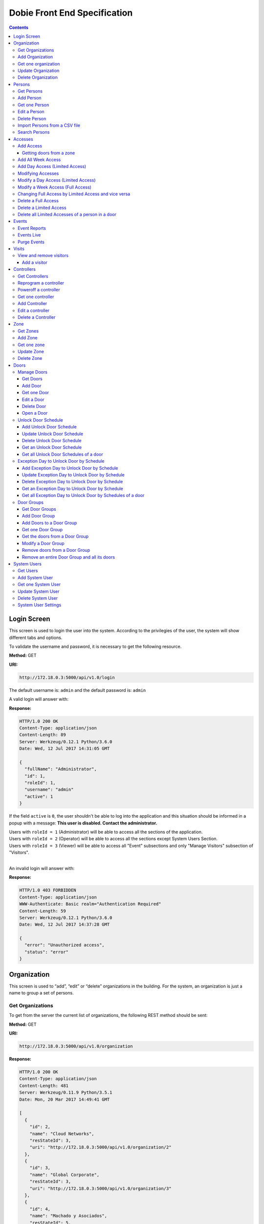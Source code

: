 Dobie Front End Specification
=============================

.. contents::

Login Screen
------------

This screen is used to login the user into the system. According to the privilegies of the user,
the system will show different tabs and options.

.. image:: images_front_end_specs/login.png

To validate the username and password, it is necessary to get the following resource.

**Method:** GET

**URI:**

.. code-block::

  http://172.18.0.3:5000/api/v1.0/login

The default username is: ``admin`` and the default password is: ``admin``

A valid login will answer with:

**Response:**

.. code-block::

  HTTP/1.0 200 OK
  Content-Type: application/json
  Content-Length: 89
  Server: Werkzeug/0.12.1 Python/3.6.0
  Date: Wed, 12 Jul 2017 14:31:05 GMT

  {
    "fullName": "Administrator",
    "id": 1,
    "roleId": 1,
    "username": "admin"
    "active": 1
  }

If the field ``active`` is ``0``, the user shouldn't be able to log into the application and this situation should be informed in a popup with a message: **This user is disabled. Contact the administrator.**


| Users with ``roleId = 1`` (Administrator) will be able to access all the sections of the application.
| Users with ``roleId = 2`` (Operator) will be able to access all the sections except System Users Section.
| Users with ``roleId = 3`` (Viewer) will be able to access all "Event" subsections and only "Manage Visitors" subsection of "Visitors".
|


An invalid login will answer with:

**Response:**

.. code-block::

  HTTP/1.0 403 FORBIDDEN
  Content-Type: application/json
  WWW-Authenticate: Basic realm="Authentication Required"
  Content-Length: 59
  Server: Werkzeug/0.12.1 Python/3.6.0
  Date: Wed, 12 Jul 2017 14:37:28 GMT

  {
    "error": "Unauthorized access",
    "status": "error"
  }



Organization
------------

This screen is used to “add”, “edit” or “delete” organizations in the building.
For the system, an organization is just a name to group a set of persons.

.. image:: images_front_end_specs/organization.png

Get Organizations
~~~~~~~~~~~~~~~~~

To get from the server the current list of organizations, the following REST method should be sent:

**Method:** GET

**URI:**

.. code-block::

  http://172.18.0.3:5000/api/v1.0/organization

**Response:**

.. code-block::

  HTTP/1.0 200 OK
  Content-Type: application/json
  Content-Length: 481
  Server: Werkzeug/0.11.9 Python/3.5.1
  Date: Mon, 20 Mar 2017 14:49:41 GMT

  [
    {
      "id": 2,
      "name": "Cloud Networks",
      "resStateId": 3,
      "uri": "http://172.18.0.3:5000/api/v1.0/organization/2"
    },
    {
      "id": 3,
      "name": "Global Corporate",
      "resStateId": 3,
      "uri": "http://172.18.0.3:5000/api/v1.0/organization/3"
    },
    {
      "id": 4,
      "name": "Machado y Asociados",
      "resStateId": 5,
      "uri": "http://172.18.0.3:5000/api/v1.0/organization/4"
    }
  ]


**resStateId** is a field that indicates the state of the organization into the system

To get all posible states, the following method should be sent to the server:

**Method:** GET

**URI:**

.. code-block::

  http://172.18.0.3:5000/api/v1.0/resstate

**Response:**

.. code-block::

  HTTP/1.0 200 OK
  Content-Type: application/json
  Content-Length: 272
  Server: Werkzeug/0.11.9 Python/3.5.1
  Date: Mon, 27 Mar 2017 20:49:28 GMT

  [
    {
      "description": "To Add",
      "id": 1
    },
    {
      "description": "To Update",
      "id": 2
    },
    {
      "description": "Committed",
      "id": 3
    },
    {
      "description": "To Delete",
      "id": 4
    },
    {
      "description": "Deleted",
      "id": 5
    }
  ]

The organizations in state: ``"Deleted"`` should not be shown and the other states should be shown in a different color.


Add Organization
~~~~~~~~~~~~~~~~

When “New” button is pressed the following pop-up will appear:

.. image:: images_front_end_specs/add_organization.png

The following REST method should be sent to the server:

**Method:** POST

**URI:**

.. code-block::

  http://172.18.0.3:5000/api/v1.0/organization

**JSON**

.. code-block::

  {"name": "Zipper Corp."}

**Response:**

.. code-block::

  HTTP/1.0 201 CREATED
  Content-Type: application/json
  Content-Length: 133
  Server: Werkzeug/0.11.9 Python/3.5.1
  Date: Tue, 07 Mar 2017 19:52:06 GMT

  {
    "code": 201,
    "message": "Organization added",
    "status": "OK",
    "uri": "http://172.18.0.3:5000/api/v1.0/organization/5"
  }



Get one organization
~~~~~~~~~~~~~~~~~~~~~

**Method:** GET

**URI:**

.. code-block::

  http://172.18.0.3:5000/api/v1.0/organization/2


**Response:**

.. code-block::

  HTTP/1.0 200 OK
  Content-Type: application/json
  Content-Length: 122
  Server: Werkzeug/0.12.2 Python/3.6.2
  Date: Thu, 26 Oct 2017 15:06:01 GMT

  {
    "id": 2,
    "name": "Rufato Corporation",
    "resStateId": 3,
    "uri": "http://172.18.0.3:5000/api/v1.0/organization/2"
  }


Update Organization
~~~~~~~~~~~~~~~~~~~

When “Edit” button is pressed the following window will appear:

.. image:: images_front_end_specs/upd_organization.png

The following REST method should be sent to the server:

**Method:** PUT

**URI:**

.. code-block::

  http://172.18.0.3:5000/api/v1.0/organization/5


**JSON**

.. code-block::

  {"name": "Sipper Corporation"}


**Response:**

.. code-block::


  HTTP/1.0 200 OK
  Content-Type: application/json
  Content-Length: 59
  Server: Werkzeug/0.12.1 Python/3.6.0
  Date: Mon, 24 Jul 2017 19:51:48 GMT

  {
    "message": "Organization updated",
    "status": "OK"
  }



Delete Organization
~~~~~~~~~~~~~~~~~~~

When “Delete” button is pressed the following pop-up will appear:

.. image:: images_front_end_specs/del_organization.png

The following REST method should be sent to the server:

**Method:** DELETE

**URI:**

.. code-block::

  http://172.18.0.3:5000/api/v1.0/organization/5

**Response:**

.. code-block::

  HTTP/1.0 200 OK
  Content-Type: application/json
  Content-Length: 59
  Server: Werkzeug/0.11.9 Python/3.5.1
  Date: Tue, 07 Mar 2017 20:02:33 GMT

  {
    "message": "Organization deleted",
    "status": "OK"
  }




Persons
-------


In this section there are two screens. One of them lets “add”, “edit” or “delete” persons. For any of this actions,
an organizations should be selected first.
The second screen, lets search persons using a part of the name or/and a part of the last name or/and the identification number or/and the card number.

.. image:: images_front_end_specs/person.png

For the first screen, to get from server the current list of organizations, see `Get Organizations`_ section.

Get Persons
~~~~~~~~~~~

To get from server the current list of persons in each organization, the following REST method should be sent:

**Method:** GET

**URI:**

.. code-block::

  http://172.18.0.3:5000/api/v1.0/organization/2/person


**Response:**

.. code-block::


  HTTP/1.0 200 OK
  Content-Type: application/json
  Content-Length: 877
  Server: Werkzeug/0.12.1 Python/3.6.0
  Date: Mon, 24 Jul 2017 19:24:08 GMT

  [
    {
      "cardNumber": 4300737,
      "id": 1,
      "identNumber": "28063146",
      "name": "Jorge Kleinerman",
      "resStateId": 3,
      "uri": "http://172.18.0.3:5000/api/v1.0/person/1",
      "visitedOrgId": null
    },
    {
      "cardNumber": 9038876,
      "id": 3,
      "identNumber": "22063146",
      "name": "Carlos Gonzalez",
      "resStateId": 3,
      "uri": "http://172.18.0.3:5000/api/v1.0/person/3",
      "visitedOrgId": null
    },
    {
      "cardNumber": 4994413,
      "id": 5,
      "identNumber": "2463146",
      "name": "Ernesto Chlima",
      "resStateId": 3,
      "uri": "http://172.18.0.3:5000/api/v1.0/person/5",
      "visitedOrgId": null
    },
    {
      "cardNumber": 4300757,
      "id": 7,
      "identNumber": "26063146",
      "name": "Carlos Vazquez",
      "resStateId": 5,
      "uri": "http://172.18.0.3:5000/api/v1.0/person/7",
      "visitedOrgId": null
    }
  ]


**resStateId** is a field that indicates the state of the person into the system

To get all posible state the following method should be sent to the server:

**Method:** GET

**URI:**

.. code-block::

  http://172.18.0.3:5000/api/v1.0/resstate

**Response:**

.. code-block::

  HTTP/1.0 200 OK
  Content-Type: application/json
  Content-Length: 272
  Server: Werkzeug/0.11.9 Python/3.5.1
  Date: Mon, 27 Mar 2017 20:49:28 GMT

  [
    {
      "description": "To Add",
      "id": 1
    },
    {
      "description": "To Update",
      "id": 2
    },
    {
      "description": "Committed",
      "id": 3
    },
    {
      "description": "To Delete",
      "id": 4
    },
    {
      "description": "Deleted",
      "id": 5
    }
  ]

The persons in state: "Deleted" should not be shown and the other states should be shown in a different color.


Add Person
~~~~~~~~~~

When “New” button is pressed the following pop-up will appear:

.. image:: images_front_end_specs/add_upd_person.png

The following REST method should be sent to the server:

**Method:** POST

**URI:**

.. code-block::

  http://172.18.0.3:5000/api/v1.0/person

**JSON**

.. code-block::

  {"names": "Carlos Ruben", "lastName": "Alvarez", "identNumber": "27063146", "note": "This person has a blue car", "cardNumber": 5300768, "orgId": 3, "visitedOrgId": null, "isProvider": 0}

Note: When adding a person (not a visitor), ``visitedOrgId`` will always be ``null`` and ``isProvider`` will always be ``0``

**Response:**

.. code-block::

  HTTP/1.0 201 CREATED
  Content-Type: application/json
  Content-Length: 121
  Server: Werkzeug/0.12.1 Python/3.6.0
  Date: Thu, 13 Jul 2017 13:40:56 GMT

  {
    "code": 201,
    "message": "Person added",
    "status": "OK",
    "uri": "http://172.18.0.3:5000/api/v1.0/person/9"
  }



If "cardNumber" or "identNumber" is in use, the following response will arrive:

**Response:**

.. code-block::

  HTTP/1.0 409 CONFLICT
  Content-Type: application/json
  Content-Length: 250
  Server: Werkzeug/0.12.1 Python/3.6.0
  Date: Thu, 13 Jul 2017 18:46:52 GMT

  {
    "code": 409,
    "error": "The request could not be completed due to a conflict with the current state of the target resource",
    "message": "Can't add this person. Card number or Identification number already exists.",
    "status": "conflict"
  }



Get one Person
~~~~~~~~~~~~~~

**Method:** GET

**URI:**

.. code-block::

  http://172.18.0.3:5000/api/v1.0/person/2


**Response:**

.. code-block::

  HTTP/1.0 200 OK
  Content-Type: application/json
  Content-Length: 119
  Server: Werkzeug/0.12.2 Python/3.6.2
  Date: Thu, 26 Oct 2017 15:08:39 GMT

  {
    "cardNumber": 5326224,
    "id": 2,
    "names": "Carlos Ruben",
    "lastName": "Alaverez",
    "uri": "http://172.18.0.3:5000/api/v1.0/person/2"
  }



Edit a Person
~~~~~~~~~~~~~

When “Edit” button is pressed the following pop-up will appear:

.. image:: images_front_end_specs/add_upd_person.png

The following REST method should be sent to the server:

**Method:** PUT

**URI:**

.. code-block::

  http://172.18.0.3:5000/api/v1.0/person/7

**JSON**

.. code-block::

  {"names": "Lucas Camilo", "lastName": "Sorin", "identNumber": "23063146", "note": "He has a blue car", "cardNumber": 9136307, "orgId": 3, "visitedOrgId": null}




**Response:**

.. code-block::

  HTTP/1.0 200 OK
  Content-Type: application/json
  Content-Length: 53
  Server: Werkzeug/0.12.1 Python/3.6.0
  Date: Thu, 13 Jul 2017 18:57:29 GMT

  {
    "message": "Person updated.",
    "status": "OK"
  }


If "cardNumber" or "identNumber" is in use, the following response will arrive:


**Response:**

.. code-block::

  HTTP/1.0 409 CONFLICT
  Content-Type: application/json
  Content-Length: 253
  Server: Werkzeug/0.12.1 Python/3.6.0
  Date: Thu, 13 Jul 2017 18:54:53 GMT

  {
    "code": 409,
    "error": "The request could not be completed due to a conflict with the current state of the target resource",
    "message": "Can't update this person. Card number or Identification number already exists.",
    "status": "conflict"
  }



Delete Person
~~~~~~~~~~~~~

When “Delete” button is pressed a pop-up will appear asking if the user is sure of this operation.

The following REST method should be sent to the server:

**Method:** DELETE

**URI:**

.. code-block::

  http://172.18.0.3:5000/api/v1.0/person/7

If the person was deleted successfully, the server will answer with the following response:

**Response:**

.. code-block::

  Response:
  HTTP/1.0 200 OK
  Content-Type: application/json
  Content-Length: 53
  Server: Werkzeug/0.11.9 Python/3.5.1
  Date: Wed, 08 Mar 2017 15:12:55 GMT

  {
    "message": "Person deleted",
    "status": "OK"
  }

If the person is not present in the system, the following message will be received:

**Response:**

.. code-block::

  HTTP/1.0 404 NOT FOUND
  Content-Type: application/json
  Content-Length: 107
  Server: Werkzeug/0.12.2 Python/3.6.0
  Date: Mon, 17 Jul 2017 00:09:43 GMT

  {
   "code": 404,
    "error": "request not found",
    "message": "Person not found",
    "status": "error"
  }

A pop up should inform the success or unsuccess of the operation



Import Persons from a CSV file
~~~~~~~~~~~~~~~~~~~~~~~~~~~~~~

When "import CSV" button is pressed in the main person screen, the following popup should appear:

.. image:: images_front_end_specs/import_csv.png

The frontend should send a POST method for each line, in the same way it sends the POST when adding one person. See `Add Person`_


Search Persons
~~~~~~~~~~~~~~

The second screen of persons section lets search persons using a part of the name or/and a part of the last name or/and the identification number or/and the card number.

.. image:: images_front_end_specs/search_persons.png


**Method:** GET

**URI:**

.. code-block::

  http://localhost:5000/api/v1.0/person?namesPattern=or&lastNamePattern=kleiner&cardNumber=5379295&identNumber=28063146"


**Response:**

.. code-block::

  HTTP/1.1 200 OK
  Content-Type: application/json
  Content-Length: 149
  Date: Thu, 02 May 2019 17:55:23 GMT

  [{"cardNumber":5379295,"identNumber":"28063146","lastName":"Kleinerman","orgName":"Bonifies Networks","names":"Jorge Emanuel","note":"nota de prueba"}]

Any of the variables to search the persons can be omitted but not all off them


**Method:** GET

**URI:**

.. code-block::

  http://localhost:5000/api/v1.0/person?lastNamePattern=kleiner


**Response:**

.. code-block::

  HTTP/1.1 200 OK
  Content-Type: application/json
  Content-Length: 289
  Date: Thu, 02 May 2019 17:58:34 GMT

  [{"cardNumber":5379295,"identNumber":"28063146","lastName":"Kleinerman","orgName":"Bonifies Networks","names":"Jorge Emanuel","note":"nota de prueba"},{"cardNumber":5300738,"identNumber":"21063146","lastName":"Kleinerman","orgName":"Bonifies Networks","names":"Ary D.","note":"nota de prueba"}]


Persons found should be shown in the following way

.. image:: images_front_end_specs/search_persons_result.png




Accesses
--------

In access section there are two screens. One of them lets view, add, modify and delete accesses selecting the person and seeing the accesses of this person with the name of the door and its corresponding zone.

.. image:: images_front_end_specs/access_per_pas.png

The second screen, lets view, add, modify and delete accesses selecting the door and seeing the accesses on this door
with the person name and its corresponding organization allowed to pass trough this door.

.. image:: images_front_end_specs/access_pas_per.png


For the first screen **(Person -> Door)**, the user should select the organization and the person which its accesses will be added, edited or removed.
In the right side of the screen, the accesses of the person will be shown with the description of the door, its corresponding zone and a checkbox wich will show if the access is for all days of weeks.
For this screen, to get all accesses of an specific person to show them in the right side the following method should be sent to the server:

**Method:** GET

**URI:**

.. code-block::

  http://172.18.0.3:5000/api/v1.0/person/6/access

**Response:**

.. code-block::

  HTTP/1.0 200 OK
  Content-Type: application/json
  Content-Length: 2390
  Server: Werkzeug/0.12.1 Python/3.6.0
  Date: Fri, 04 Aug 2017 19:30:25 GMT

  [
    {
      "allWeek": 1,
      "endTime": "23:59:00",
      "expireDate": "2018-12-12 00:00",
      "iSide": 1,
      "id": 21,
      "oSide": 1,
      "doorDescription": "Puerta 2",
      "doorId": 2,
      "resStateId": 1,
      "startTime": "0:00:00",
      "uri": "http://172.18.0.3:5000/api/v1.0/access/21",
      "zoneName": "Ingreso Sur"
    },
    {
      "allWeek": 1,
      "endTime": "23:59:00",
      "expireDate": "2018-12-12 00:00",
      "iSide": 1,
      "id": 20,
      "oSide": 1,
      "doorDescription": "Barrera 5",
      "doorId": 3,
      "resStateId": 1,
      "startTime": "0:00:00",
      "uri": "http://172.18.0.3:5000/api/v1.0/access/20",
      "zoneName": "Ingreso Sur"
    },
    {
      "allWeek": 1,
      "endTime": "22:31:00",
      "expireDate": "2018-11-12 00:00",
      "iSide": 1,
      "id": 3,
      "oSide": 1,
      "doorDescription": "Ba\u00f1o 3",
      "doorId": 4,
      "resStateId": 1,
      "startTime": "1:01:00",
      "uri": "http://172.18.0.3:5000/api/v1.0/access/3",
      "zoneName": "Ingreso Sur"
    },
    {
      "allWeek": 1,
      "endTime": "23:35:00",
      "expireDate": "2019-09-09 00:00",
      "iSide": 0,
      "id": 7,
      "oSide": 1,
      "doorDescription": "Molinte 5",
      "doorId": 5,
      "resStateId": 2,
      "startTime": "21:01:00",
      "uri": "http://172.18.0.3:5000/api/v1.0/access/7",
      "zoneName": "Ingreso Sur"
    },
    {
      "allWeek": 0,
      "expireDate": "2019-09-09 00:00",
      "id": 27,
      "liAccesses": [
        {
          "endTime": "21:37:00",
          "iSide": 1,
          "id": 19,
          "oSide": 1,
          "resStateId": 1,
          "startTime": "20:37:00",
          "uri": "http://172.18.0.3:5000/api/v1.0/liaccess/19",
          "weekDay": 4
        },
        {
          "endTime": "23:35:00",
          "iSide": 0,
          "id": 20,
          "oSide": 1,
          "resStateId": 2,
          "startTime": "21:01:00",
          "uri": "http://172.18.0.3:5000/api/v1.0/liaccess/20",
          "weekDay": 2
        },
        {
          "endTime": "21:37:00",
          "iSide": 1,
          "id": 21,
          "oSide": 1,
          "resStateId": 1,
          "startTime": "20:37:00",
          "uri": "http://172.18.0.3:5000/api/v1.0/liaccess/21",
          "weekDay": 3
        }
      ],
      "doorDescription": "Ingreso 2",
      "doorId": 6,
      "resStateId": 3,
      "uri": "http://172.18.0.3:5000/api/v1.0/access/27",
      "zoneName": "Ingreso Sur"
    }
  ]

When the access has "allWeek" field set to 1, the check icon in "all week" column should be set.
When a the access has "allWeek" field set to 0, the check icon in "all week" column should not be set.
In the last case, the access will have a field called "liAccesses" which will have a list with all the accesses for each day of the week.



For the second screen **(Door -> Person)**, the user should select the zone and the door which its accesses will be added, edited or removed.
In the right side of the screen, the accesses of the door will be shown with the name of the person, its corresponding organization and a checkbox wich will shows if the access is for all days of weeks.
For this screen, to get all accesses of an specific door to show them in the right side the following method should be sent to the server:

**Method:** GET

**URI:**

.. code-block::

  http://172.18.0.3:5000/api/v1.0/door/4/access

**Response:**

.. code-block::

  HTTP/1.0 200 OK
  Content-Type: application/json
  Content-Length: 1248
  Server: Werkzeug/0.12.1 Python/3.6.0
  Date: Fri, 04 Aug 2017 20:20:34 GMT

  [
    {
      "allWeek": 1,
      "endTime": "23:59:00",
      "expireDate": "2018-12-12 00:00",
      "iSide": 1,
      "id": 1,
      "oSide": 1,
      "organizationName": "Kleinernet Corp.",
      "personId": 1,
      "personName": "Jorge Kleinerman",
      "resStateId": 1,
      "startTime": "0:00:00",
      "uri": "http://172.18.0.3:5000/api/v1.0/access/1"
    },
    {
      "allWeek": 0,
      "expireDate": "2016-01-02 00:00",
      "id": 2,
      "liAccesses": [
        {
          "endTime": "21:37:00",
          "iSide": 1,
          "id": 1,
          "oSide": 1,
          "resStateId": 1,
          "startTime": "20:37:00",
          "uri": "http://172.18.0.3:5000/api/v1.0/liaccess/1",
          "weekDay": 2
        }
      ],
      "organizationName": "Sipper Corporation",
      "personId": 2,
      "personName": "Ary Kleinerman",
      "resStateId": 3,
      "uri": "http://172.18.0.3:5000/api/v1.0/access/2"
    },
    {
      "allWeek": 1,
      "endTime": "22:31:00",
      "expireDate": "2018-11-12 00:00",
      "iSide": 1,
      "id": 3,
      "oSide": 1,
      "organizationName": "Sipper Corporation",
      "personId": 6,
      "personName": "Juan Alvarez",
      "resStateId": 1,
      "startTime": "1:01:00",
      "uri": "http://172.18.0.3:5000/api/v1.0/access/3"
    }
  ]


When the access has "allWeek" field set to 1, the check icon in "all week" column should be set.
When a the access has "allWeek" field set to 0, the check icon in "all week" column should not be set.
In the last case, the access will have a field called "liAccesses" which will have a list with all the accesses for each day of the week.





Add Access
~~~~~~~~~~

For the first screen **(Person -> Door)**, before pressing **"add"** button an specific person or an entire organization should be selected and the following buttons will appear:

.. image:: images_front_end_specs/add_access_per_door_sel_way.png


The user can select the way to add the acceess to the person. It could be selecting a **Zone** or a **Door Group**

If the user select **Zone** button, the following screen will appear:


.. image:: images_front_end_specs/add_access_per_door.png

In this window a **"Zone"** should be selected.
To get all the zones the following REST method should be sent to the server:

**Method:** GET

**URI:**

.. code-block::

  http://172.18.0.3:5000/api/v1.0/zone


**Response:**

.. code-block::

  HTTP/1.0 200 OK
  Content-Type: application/json
  Content-Length: 184
  Server: Werkzeug/0.12.1 Python/3.6.0
  Date: Fri, 21 Jul 2017 20:46:51 GMT

  [
    {
      "name": "Ingreso Sur",
      "uri": "http://172.18.0.3:5000/api/v1.0/zone/1"
    },
    {
      "name": "Ingreso Norte",
      "uri": "http://172.18.0.3:5000/api/v1.0/zone/2"
    }
  ]


Getting doors from a zone
++++++++++++++++++++++++++++

To get all doors from a zone, the following REST method should be sent to the server:

**URI:**

.. code-block::


  http://172.18.0.3:5000/api/v1.0/zone/1/door


**Response:**

.. code-block::

  HTTP/1.0 200 OK
  Content-Type: application/json
  Content-Length: 1432
  Server: Werkzeug/0.12.1 Python/3.6.0
  Date: Mon, 24 Jul 2017 15:06:13 GMT

  [
    {
      "alrmTime": 10,
      "bzzrTime": 3,
      "controllerId": 2,
      "description": "Molinete 1",
      "id": 1,
      "doorNum": 1,
      "unlkTime": 7,
      "resStateId": 1,
      "uri": "http://172.18.0.3:5000/api/v1.0/door/1"
    },
    {
      "alrmTime": 10,
      "bzzrTime": 3,
      "controllerId": 2,
      "description": "Puerta 2",
      "id": 2,
      "doorNum": 2,
      "unlkTime": 7,
      "resStateId": 1,
      "uri": "http://172.18.0.3:5000/api/v1.0/door/2"
    },
    {
      "alrmTime": 10,
      "bzzrTime": 3,
      "controllerId": 2,
      "description": "Barrera 5",
      "id": 3,
      "doorNum": 3,
      "unlkTime": 7,
      "resStateId": 1,
      "uri": "http://172.18.0.3:5000/api/v1.0/door/3"
    },
    {
      "alrmTime": 10,
      "bzzrTime": 3,
      "controllerId": 1,
      "description": "Ba\u00f1o 3",
      "id": 4,
      "doorNum": 1,
      "unlkTime": 7,
      "resStateId": 1,
      "uri": "http://172.18.0.3:5000/api/v1.0/door/4"
    },
    {
      "alrmTime": 10,
      "bzzrTime": 3,
      "controllerId": 1,
      "description": "Molinte 5",
      "id": 5,
      "doorNum": 2,
      "unlkTime": 7,
      "resStateId": 1,
      "uri": "http://172.18.0.3:5000/api/v1.0/door/5"
    },
    {
      "alrmTime": 10,
      "bzzrTime": 3,
      "controllerId": 1,
      "description": "Ingreso 2",
      "id": 6,
      "doorNum": 3,
      "unlkTime": 7,
      "resStateId": 1,
      "uri": "http://172.18.0.3:5000/api/v1.0/door/6"
    }
  ]



If the user select **Door Group** button, the following screen will appear:

.. image:: images_front_end_specs/add_access_per_doorgroup.png


In this window all Door Groups should be shown.
To get all Door Groups the following REST method should be sent to the server:

**Method:** GET

**URI:**

.. code-block::

  http://172.18.0.3:5000/api/v1.0/doorgroup


**Response:**

.. code-block::

  HTTP/1.1 200 OK
  Content-Type: application/json
  Content-Length: 305
  Date: Wed, 15 May 2019 14:38:10 GMT

  [
    {
      "id":1,
      "isForVisit":1,
      "name":"Ingreso Visitas Este",
      "uri":"http://localhost:5000/api/v1.0/doorgroup/1"
    },
    {
      "id":3,
      "isForVisit":1,
      "name":"Ingreso Visitas Norte",
      "uri":"http://localhost:5000/api/v1.0/doorgroup/3"
    },
    {
      "id":6,
      "isForVisit":0,
      "name":"Grupo Total",
      "uri":"http://localhost:5000/api/v1.0/doorgroup/6"
    }
  ]


The Door Groups which are used for visitors entrance has ``"isForVisit": 1``, and should be shown with gray background.


When the user select a Door Group, all the doors of this Door Group should be shown below.
To get all the doors from a Door Groups the following REST method should be sent to the server:


**Method:** GET

**URI:**

.. code-block::

  http://172.18.0.3:5000/api/v1.0/doorgroup/2/door


**Response:**

.. code-block::

  HTTP/1.1 200 OK
  Content-Type: application/json
  Content-Length: 403
  Date: Wed, 15 May 2019 14:49:35 GMT

  [
    {
      "alrmTime":10,
      "bzzrTime":3,
      "controllerId":1,
      "doorNum":2,
      "id":2,
      "isVisitExit":0,
      "name":"Molinete",
      "resStateId":1,
      "unlkTime":7,
      "snsrType":1,
      "uri":"http://localhost:5000/api/v1.0/door/2",
      "zoneId":1,
      "iSide":1,
      "oSide":0
    {
      "alrmTime":10,
      "bzzrTime":3,
      "controllerId":1,
      "doorNum":3,
      "id":3,
      "isVisitExit":0,
      "name":
      "Puerta Ascensor",
      "resStateId":1,
      "unlkTime":7,
      "snsrType":0,
      "uri":"http://localhost:5000/api/v1.0/door/3",
      "zoneId":3,
      "iSide":1,
      "oSide":1
    }
  ]

Although, when retrieving doors from a Door Group, they come with "iSide" and "oSide" flags, they are not taking into account when giving the access and the direction is choosen in the screen where the access is parameterized.


For the second screen **(Door -> Person)**, before pressing **"add"** button an specific door, an entire Zone or a Door Group should be selected and the following window will appear:

.. image:: images_front_end_specs/add_access_pas_per.png

In this window an **"Organization"** should be selected.
To get all the organizations the following REST method should be sent to the server:

**Method:** GET

**URI:**

.. code-block::

  http://172.18.0.3:5000/api/v1.0/organization


**Response:**

.. code-block::

  HTTP/1.0 200 OK
  Content-Type: application/json
  Content-Length: 414
  Server: Werkzeug/0.12.1 Python/3.6.0
  Date: Fri, 04 Aug 2017 20:03:28 GMT

  [
    {
      "id": 2,
      "name": "Building Networks",
      "resStateId": 3,
      "uri": "http://172.18.0.3:5000/api/v1.0/organization/2"
    },
    {
      "id": 3,
      "name": "Sipper Corporation",
      "resStateId": 3,
      "uri": "http://172.18.0.3:5000/api/v1.0/organization/3"
    },
    {
      "id": 4,
      "name": "Movistel",
      "resStateId": 5,
      "uri": "http://172.18.0.3:5000/api/v1.0/organization/4"
    }
  ]


To get all persons from an organization, the following REST method should be sent to the server:

**URI:**

.. code-block::


  http://172.18.0.3:5000/api/v1.0/organization/2/person


**Response:**

.. code-block::

  HTTP/1.0 200 OK
  Content-Type: application/json
  Content-Length: 877
  Server: Werkzeug/0.12.1 Python/3.6.0
  Date: Fri, 04 Aug 2017 20:05:41 GMT

  [
    {
      "cardNumber": 4300737,
      "id": 1,
      "identNumber": "28063146",
      "name": "Jorge Kleinerman",
      "resStateId": 3,
      "uri": "http://172.18.0.3:5000/api/v1.0/person/1",
      "visitedOrgId": null
    },
    {
      "cardNumber": 9038876,
      "id": 3,
      "identNumber": "22063146",
      "name": "Maria Bedolla",
      "resStateId": 3,
      "uri": "http://172.18.0.3:5000/api/v1.0/person/3",
      "visitedOrgId": null
    },
    {
      "cardNumber": 4994413,
      "id": 5,
      "identNumber": "2463146",
      "name": "Paola Trujillo",
      "resStateId": 3,
      "uri": "http://172.18.0.3:5000/api/v1.0/person/5",
      "visitedOrgId": null
    },
    {
      "cardNumber": 4300757,
      "id": 7,
      "identNumber": "26063146",
      "name": "Carlos Vazquez",
      "resStateId": 5,
      "uri": "http://172.18.0.3:5000/api/v1.0/person/7",
      "visitedOrgId": null
    }
  ]



Knowing the door id and person id, it is possible to create the new **"All Week"** access or a **"Day"** access sending the following POST method to the server:

Add All Week Access
~~~~~~~~~~~~~~~~~~~

**Method:** POST

**URI:**

.. code-block::

  http://172.18.0.3:5000/api/v1.0/access


**JSON**

.. code-block::

  {"doorId": 4, "personId": 6, "iSide": 1, "oSide": 1, "startTime": "01:01", "endTime": "22:31", "expireDate": "2018-11-12"}


**Response:**

.. code-block::

  HTTP/1.0 201 CREATED
  Content-Type: application/json
  Content-Length: 121
  Server: Werkzeug/0.12.1 Python/3.6.0
  Date: Mon, 24 Jul 2017 20:09:18 GMT

  {
    "code": 201,
    "message": "Access added",
    "status": "OK",
    "uri": "http://172.18.0.3:5000/api/v1.0/access/3"
  }



Add Day Access (Limited Access)
~~~~~~~~~~~~~~~~~~~~~~~~~~~~~~~

**Method:** POST

**URI:**

.. code-block::

  http://172.18.0.3:5000/api/v1.0/liaccess


**JSON**

.. code-block::

  {"doorId": 6, "personId": 7, "weekDay": 4, "iSide": 1, "oSide": 1, "startTime": "20:37", "endTime": "21:37", "expireDate": "2016-01-02"}


**Response:**

.. code-block::

  HTTP/1.0 201 CREATED
  Content-Type: application/json
  Content-Length: 124
  Server: Werkzeug/0.12.1 Python/3.6.0
  Date: Mon, 24 Jul 2017 20:17:48 GMT

  {
    "code": 201,
    "message": "Access added",
    "status": "OK",
    "uri": "http://172.18.0.3:5000/api/v1.0/liaccess/17"
  }


For the first screen **(Person -> Door)**, if all the doors of a zone is selected, an "access" or the necessary "limited access" should be sent to the server for each door of the zone.
If an entire organization is selected, all the above should be repeated for each person of the organization.

For the second screen **(Door -> Person)**, if all the persons of an organization is selected, an "access" or the necessary "limited access" should be sent to the server for each person of the organization.
If an entire zone is selected, all the above should be repeated for each door of the zone.

An entire organization can be selected and an entire zone too.


Modifying Accesses
~~~~~~~~~~~~~~~~~~~

To edit and modify an access, an access should be selected. This can be done using the first access screen (Person -> Door) or the second screen (Door -> Person). When an access is selected and "edit" button is pressed the following  window should appear.

.. image:: images_front_end_specs/upd_access.png

All the information of the access shown in the above window should be retrieved with the ID of the access, sending a GET metod.

**Method:** GET

**URI:**

.. code-block::

  http://172.18.0.5:5000/api/v1.0/access/2

**Response:**

.. code-block::

  HTTP/1.0 200 OK
  Content-Type: application/json
  Content-Length: 798
  Server: Werkzeug/0.13 Python/3.6.2
  Date: Mon, 18 Dec 2017 14:26:03 GMT

  {
    "allWeek": 0,
    "doorId": 4,
    "doorName": "Ba\u00f1o 3",
    "expireDate": "2016-01-02 00:00",
    "id": 2,
    "liAccesses": [
      {
        "endTime": "21:37:00",
        "iSide": 1,
        "id": 1,
        "oSide": 1,
        "resStateId": 1,
        "startTime": "20:37:00",
        "uri": "http://172.18.0.5:5000/api/v1.0/liaccess/1",
        "weekDay": 2
      },
      {
        "endTime": "21:37:00",
        "iSide": 1,
        "id": 11,
        "oSide": 1,
        "resStateId": 1,
        "startTime": "20:37:00",
        "uri": "http://172.18.0.5:5000/api/v1.0/liaccess/11",
        "weekDay": 7
      }
    ],
    "organizationName": "Larriquin Corp.",
    "personId": 2,
    "personName": "Carlos Sanchez",
    "resStateId": 3,
    "uri": "http://172.18.0.5:5000/api/v1.0/access/2",
    "zoneName": "Ingreso Sur"
  }


The above response is a Limited Access with two days of a week. An example of a response with full access could be:

.. code-block::

  HTTP/1.0 200 OK
  Content-Type: application/json
  Content-Length: 398
  Server: Werkzeug/0.13 Python/3.6.2
  Date: Mon, 18 Dec 2017 15:05:32 GMT

  {
    "allWeek": 1,
    "doorId": 6,
    "doorName": "Ingreso 2",
    "endTime": "23:59:00",
    "expireDate": "2018-12-12 00:00",
    "iSide": 1,
    "id": 9,
    "oSide": 1,
    "organizationName": "Building Networks",
    "personId": 3,
    "personName": "Manuel Bobadilla",
    "resStateId": 1,
    "startTime": "0:00:00",
    "uri": "http://172.18.0.5:5000/api/v1.0/access/9",
    "zoneName": "Ingreso Sur"
  }


Modify a Day Access (Limited Access)
~~~~~~~~~~~~~~~~~~~~~~~~~~~~~~~~~~~~

To modify a Day Access (Limited Access) the following PUT method should be send to the server:


**Method:** PUT

**URI:**

.. code-block::

  http://172.18.0.3:5000/api/v1.0/liaccess/20


**JSON**

.. code-block::

  {"weekDay": 2, "iSide": 0, "oSide": 1, "startTime": "21:01:00", "endTime": "23:35:00", "expireDate": "2019-09-09 00:00"}


**Response:**

.. code-block::

  HTTP/1.0 200 OK
  Content-Type: application/json
  Content-Length: 61
  Server: Werkzeug/0.12.1 Python/3.6.0
  Date: Thu, 27 Jul 2017 15:03:19 GMT

  {
    "message": "Limited Access updated",
    "status": "OK"
  }

Modify a "Day Accesses" of a person could imply add a new "Limited Access",  when adding a new day of access for the person, or delete a "Limited Access", when removing a day of access for the person


Modify a Week Access (Full Access)
~~~~~~~~~~~~~~~~~~~~~~~~~~~~~~~~~~

To modify a Week Access (Full Access) the following PUT method should be sent to the server:


**Method:** PUT

**URI:**

.. code-block::

  http://172.18.0.3:5000/api/v1.0/access/7


**JSON**

.. code-block::

  {"iSide": 0, "oSide": 1, "startTime": "21:01:00", "endTime": "23:35:00", "expireDate": "2019-09-09 00:00"}


**Response:**

.. code-block::

  HTTP/1.0 200 OK
  Content-Type: application/json
  Content-Length: 53
  Server: Werkzeug/0.12.1 Python/3.6.0
  Date: Thu, 27 Jul 2017 18:28:08 GMT

  {
    "message": "Access updated",
    "status": "OK"
  }



Changing Full Access by Limited Access and vice versa
~~~~~~~~~~~~~~~~~~~~~~~~~~~~~~~~~~~~~~~~~~~~~~~~~~~~~


If a person has a "Limited Access" on a door and the user modifies it giving a "Full Access", a POST method with the "Full Access" should be sent to the server. This will automatically remove all the "Limited Accesses" who this person had on this door.

In the same way, if the person had a "Full Access" and the user modifies it giving a "Limited Access", a POST method with "Limited Access" should be sent to the server and this will automatically remove the previous "Full Access"


Delete a Full Access
~~~~~~~~~~~~~~~~~~~~

To delete a Full Access, a DELETE method should be sent to the server:

**Method:** DELETE

**URI:**

.. code-block::

  http://172.18.0.3:5000/api/v1.0/access/7


**Response:**

.. code-block::

  HTTP/1.0 200 OK
  Content-Type: application/json
  Content-Length: 53
  Server: Werkzeug/0.13 Python/3.6.2
  Date: Tue, 19 Dec 2017 23:46:05 GMT

  {
    "message": "Access deleted",
    "status": "OK"
  }



Delete a Limited Access
~~~~~~~~~~~~~~~~~~~~~~~

To delete a "Limited Access" (when removing a day of access of a person) a DELETE method should be sent to the server:

**Method:** DELETE

**URI:**

.. code-block::

  http://172.18.0.3:5000/api/v1.0/liaccess/11

**Response:**

.. code-block::

  HTTP/1.0 200 OK
  Content-Type: application/json
  Content-Length: 53
  Server: Werkzeug/0.13 Python/3.6.2
  Date: Tue, 19 Dec 2017 23:46:05 GMT

  {
    "message": "Access deleted",
    "status": "OK"
  }


Delete all Limited Accesses of a person in a door
~~~~~~~~~~~~~~~~~~~~~~~~~~~~~~~~~~~~~~~~~~~~~~~~~~~


To delete all Limited Accesses of a person in a door, it should be done in the same way a Full Access is deleted pointing to the corresponding ID.

**Method:** DELETE

**URI:**

.. code-block::

  http://172.18.0.3:5000/api/v1.0/access/2


**Response:**

.. code-block::

  HTTP/1.0 200 OK
  Content-Type: application/json
  Content-Length: 53
  Server: Werkzeug/0.13 Python/3.6.2
  Date: Tue, 19 Dec 2017 23:46:05 GMT

  {
    "message": "Access deleted",
    "status": "OK"
  }


Events
------

In event section, there are two screens. One of them lets view the events in real time. The second one, lets search historical events saved.

In the second screen screen organization, person, zone, door, direction, start date and time and end date and time can be selected to retrieve events.

.. image:: images_front_end_specs/events_searcher.png

If an organization is selected, the **Person** combobox should show all the persons of this organization and one of them should be selected by the user.
If **visitors** organization is selected, also **Visiting Organization** combobox should appear showing all the organizations the visitor could visit and the checkbox to indicate that we want to look for a provider.
To get from server the current list of persons of an organization, see `Get Persons`_ section.

The following REST method should be sent to the server.

**Method:** GET

**URI:**

.. code-block::

  http://172.18.0.3:5000/api/v1.0/events?personId=3&startDateTime=2017-08-16+20:21&endDateTime=2017-10-16+20:27&startEvt=1&evtsQtty=10

``startEvt`` variable should be the first event that the server will return.

``evtsQtty`` variable should be the quantity of events returned from server starting from ``startEvt``


If all the events from an entire organization is needed, an organization should be selected in the organization combobox and the word "ALL" in the person combobox too. The following REST method shoud be sent to the server:

**Method:** GET

**URI:**

.. code-block::

  http://172.18.0.3:5000/api/v1.0/events?orgId=3&startDateTime=2017-08-16+20:21&endDateTime=2017-10-16+20:27&side=1&startEvt=1&evtsQtty=10


If the word "ALL" in organization combobox is selected, events from all organizations will be retrieved. Also events corresponding to "UNKNOWN" persons will be retrieved in this way. They are events corresponding to persons opening the doors with buttons, doors forced or doors left opened.


**Method:** GET

**URI:**

.. code-block::

  http://172.18.0.3:5000/api/v1.0/events?startDateTime=2017-08-16+20:21&endDateTime=2017-10-16+20:27&side=1&startEvt=1&evtsQtty=10



If a zone is selected, the door combobox should show all the doors of this zone and one of them should be slected by the user.
To get from server the current list of doors of a zone, see `Getting doors from a zone`_ section.

The following REST method should be sent to the server.

**Method:** GET

**URI:**

.. code-block::

  http://172.18.0.3:5000/api/v1.0/events?doorId=2&startDateTime=2017-08-16+20:21&endDateTime=2017-10-16+20:27&side=1&startEvt=1&evtsQtty=10



If all the events from an entire zone is needed, a zone should be selected in the zone combobox and the word "ALL" in the door combobox too. The following REST method shoud be sent to the server:

**Method:** GET

**URI:**

.. code-block::

  http://172.18.0.3:5000/api/v1.0/events?zoneId=1&startDateTime=2017-08-16+20:21&endDateTime=2017-10-16+20:27&side=1&startEvt=1&evtsQtty=10

If events corresponding to incomings are needed, ``side`` variable should be ``1``.

**Method:** GET

**URI:**

.. code-block::

  http://172.18.0.3:5000/api/v1.0/events?zoneId=1&startDateTime=2017-08-16+20:21&endDateTime=2017-10-16+20:27&side=1&startEvt=1&evtsQtty=10

If events corresponding to outgoings are needed, ``side`` variable should be ``0``.

**Method:** GET

**URI:**

.. code-block::

  http://172.18.0.3:5000/api/v1.0/events?zoneId=1&startDateTime=2017-08-16+20:21&endDateTime=2017-10-16+20:27&side=0&startEvt=1&evtsQtty=10

If events corresponding to incomings and outgoings at the same time are needed, the ``side`` variable should be removed from the URI.

**Method:** GET

**URI:**

.. code-block::

  http://172.18.0.3:5000/api/v1.0/events?startDateTime=2017-08-16+20:21&endDateTime=2017-10-16+20:27&startEvt=1&evtsQtty=10

As can be noticed, if a variable is removed from the URI, the server will return all the events which this variable could filter. The only variables which couldn't be omitted are ``startDateTime``, ``endDateTime``, ``startEvt`` and ``evtsQtty``


When **visitors** organization is selected, a combobox **Visiting Organization** and **Is Provider** checkbox should appear.

.. image:: images_front_end_specs/events_searcher_visitors.png


If events corresponding to visitors visiting a specific organization are needed, ``visitedOrgId`` variable should be passed.
Also if events corresponding to visitors that are providers are needed, ``isProvider`` variable should be passed.

**Method:** GET

**URI:**

.. code-block::

  http://172.18.0.3:5000/api/v1.0/events?zoneId=1&startDateTime=2017-08-16+20:21&endDateTime=2017-10-16+20:27&side=0&isProvider=1&visitedOrgId=2&startEvt=1&evtsQtty=10



Of course, all combinations would be possible:

.. code-block::

  http://172.18.0.3:5000/api/v1.0/events?orgId=3&doorId=2&startDateTime=2017-08-16+20:21&endDateTime=2017-10-16+20:27&side=1&startEvt=80&evtsQtty=10


An the tipical response would be:

**Response:**

.. code-block::


  HTTP/1.0 200 OK
  Content-Type: application/json
  Content-Length: 3709
  Server: Werkzeug/0.12.2 Python/3.6.2
  Date: Mon, 16 Oct 2017 20:46:26 GMT

  {
    "events": [
      {
        "allowed": 0,
        "dateTime": "Thu, 12 Oct 2017 17:19:00 GMT",
        "eventTypeId": 4,
        "id": 1542,
        "doorLockId": null,
        "denialCauseId": null,
        "orgName": null,
        "personName": null,
        "personDeleted": null,
        "doorName": "Ingreso F66",
        "side": null,
        "zoneName": "Ingreso Oficina",
        "visitedOrgName": null
      },
      {
        "allowed": 1,
        "dateTime": "Thu, 12 Oct 2017 17:19:00 GMT",
        "eventTypeId": 1,
        "id": 1543,
        "doorLockId": 1,
        "denialCauseId": null,
        "orgName": "Datacenter Capitalinas",
        "personName": "Jorge Kleinerman",
        "personDeleted": 0,
        "doorName": "Ingreso F66",
        "side": 1,
        "zoneName": "Ingreso Oficina",
        "visitedOrgName": null
      },
      {
        "allowed": 1,
        "dateTime": "Thu, 12 Oct 2017 17:20:00 GMT",
        "eventTypeId": 2,
        "id": 1544,
        "doorLockId": 3,
        "denialCauseId": null,
        "orgName": null,
        "personName": null,
        "personDeleted": null,
        "doorName": "Ingreso F66",
        "side": 0,
        "zoneName": "Ingreso Oficina",
        "visitedOrgName": null
      },
      {
        "allowed": 0,
        "dateTime": "Thu, 12 Oct 2017 17:21:00 GMT",
        "eventTypeId": 3,
        "id": 1545,
        "doorLockId": null,
        "denialCauseId": null,
        "orgName": "null",
        "personName": "null",
        "personDeleted": null,
        "doorName": "Ingreso F66",
        "side": null,
        "zoneName": "Ingreso Oficina",
        "visitedOrgName": null
      },
      {
        "allowed": 1,
        "dateTime": "Thu, 12 Oct 2017 17:22:00 GMT",
        "eventTypeId": 2,
        "id": 1546,
        "doorLockId": 3,
        "denialCauseId": null,
        "orgName": null,
        "personName": null,
        "personDeleted": null,
        "doorName": "Ingreso F66",
        "side": 0,
        "zoneName": "Ingreso Oficina",
        "visitedOrgName": null
      },
      {
        "allowed": 1,
        "dateTime": "Thu, 12 Oct 2017 17:56:00 GMT",
        "eventTypeId": 2,
        "id": 1547,
        "doorLockId": 3,
        "denialCauseId": null,
        "orgName": null,
        "personName": null,
        "personDeleted": null,
        "doorName": "Ingreso F66",
        "side": 0,
        "zoneName": "Ingreso Oficina",
        "visitedOrgName": null
      },
      {
        "allowed": 1,
        "dateTime": "Thu, 12 Oct 2017 18:01:00 GMT",
        "eventTypeId": 2,
        "id": 1548,
        "doorLockId": 3,
        "denialCauseId": null,
        "orgName": null,
        "personName": null,
        "personDeleted": null,
        "doorName": "Ingreso F66",
        "side": 0,
        "zoneName": "Ingreso Oficina",
        "visitedOrgName": null
      },
      {
        "allowed": 1,
        "dateTime": "Thu, 12 Oct 2017 18:01:00 GMT",
        "eventTypeId": 1,
        "id": 1549,
        "doorLockId": 1,
        "denialCauseId": null,
        "orgName": "Datacenter Capitalinas",
        "personName": "Jorge Kleinerman",
        "personDeleted": 0,
        "doorName": "Ingreso F66",
        "side": 1,
        "zoneName": "Ingreso Oficina",
        "visitedOrgName": null
      },
      {
        "allowed": 1,
        "dateTime": "Thu, 12 Oct 2017 18:02:00 GMT",
        "eventTypeId": 1,
        "id": 1550,
        "doorLockId": 1,
        "denialCauseId": null,
        "orgName": "Visitors.",
        "personName": "Marcos Suarez",
        "personDeleted": 1,
        "doorName": "Ingreso 1",
        "side": 1,
        "zoneName": "Ingreso Principal",
        "visitedOrgName": "Clavnet Company"
      },
      {
        "allowed": 1,
        "dateTime": "Thu, 12 Oct 2017 18:02:00 GMT",
        "eventTypeId": 2,
        "id": 1551,
        "doorLockId": 3,
        "denialCauseId": null,
        "orgName": null,
        "personName": null,
        "personDeleted": null,
        "doorName": "Ingreso F66",
        "side": 0,
        "zoneName": "Ingreso Oficina",
        "visitedOrgName": null
      }
    ],
    "evtsQtty": 10,
    "nextURL": "http://172.18.0.3:5000/api/v1.0/events?startDateTime=2017-08-16+20:21&endDateTime=2017-10-16+20:27&startEvt=1552&evtsQtty=10",
    "prevURL": "http://172.18.0.3:5000/api/v1.0/events?startDateTime=2017-08-16+20:21&endDateTime=2017-10-16+20:27&startEvt=1532&evtsQtty=10",
    "startEvt": 1542,
    "totalEvtsCount": 1612
  }



A JSON object is returned with the following keys:

- ``events``: Is a list with al the events.
- ``evtsQtty``: Is the amount of events returned in this call starting
- ``startEvt``: The index of the first event returned.
- ``totalEvtsCount``: Total events in server.
- ``nextURL``: Is the URI of the next page.
- ``prevURL``: Is the URI of the previous page.

Each event has the following fields:

- ``id``: The ID of the event.
- ``eventTypeId``: ID of type of event.
- ``dateTime``: Date and time of the event.
- ``doorLockId``: ID of doorLock used. (Could be NULL when the access was not allowed)
- ``side``: 1 for incoming and 0 for outgoing. (Could be NULL when the access was not allowed)
- ``zoneName``: Name of the zone.
- ``doorName```: Name of the door.
- ``orgName``: Name of the organization that person belong to. (Could be NULL when person is UNKNOWN)
- ``visitedOrgName``: Name of the organization that the visitor is visiting. (Could be NULL when event doesn't involve a visitor.)
- ``personName``: Name of the person. (Could be NULL when person is UNKNOWN)
- ``personDeleted``: Bool field that indicates if the person was deleted. It is ``null`` when the event doesn't involve a person.
- ``denialCauseId``: When the access is not allowed, this is the ID of denialCause. (Could be NULL when the access was allowed)
- ``allowed``: If the access was allowed it will be ``1``, if not, it will ``0``.




To show **Event Types** descriptions with the ``eventTypeId`` received in the event, the following method should be sent to the server:

**Method:** GET

**URI:**

.. code-block::

  http://172.18.0.3:5000/api/v1.0/eventtype


**Response:**

.. code-block::

  HTTP/1.1 200 OK
  Content-Type: application/json
  Content-Length: 399
  Date: Tue, 19 May 2020 18:09:29 GMT

  [
   {"description":"Access with card","id":1},
   {"description":"Access with button","id":2},
   {"description":"The door remains opened","id":3},
   {"description":"The door was forced","id":4},
   {"description":"Door opened by schedule","id":5},
   {"description":"Door closed by schedule","id":6},
   {"description":"Door opened while unlocked by schedule","id":7},
   {"description":"Door opened by user interface","id":8}
  ]

To show **DoorLocks** descriptions with the ``doorLockId`` received in the event, the following method should be sent to the server:

**Method:** GET

**URI:**

.. code-block::

  http://172.18.0.3:5000/api/v1.0/doorlock


**Response:**

.. code-block::

  HTTP/1.0 200 OK
  Content-Type: application/json
  Content-Length: 175
  Server: Werkzeug/0.12.1 Python/3.6.0
  Date: Thu, 12 Oct 2017 15:33:48 GMT

  [
    {
      "description": "Card Reader",
      "id": 1
    },
    {
      "description": "Fingerprint Reader",
      "id": 2
    },
    {
      "description": "Button",
      "id": 3
    }
  ]



To show **Denial Causes** descriptions with the ``denialCauseId`` received in the event, the following method should be sent to the server:

**Method:** GET

**URI:**

.. code-block::

  http://172.18.0.3:5000/api/v1.0/denialcause


**Response:**

.. code-block::

  HTTP/1.0 200 OK
  Content-Type: application/json
  Content-Length: 172
  Server: Werkzeug/0.12.1 Python/3.6.0
  Date: Thu, 12 Oct 2017 17:46:47 GMT

  [
    {
      "description": "No access",
      "id": 1
    },
    {
      "description": "Expired card",
      "id": 2
    },
    {
      "description": "Out of time",
      "id": 3
    }
  ]


Event Reports
~~~~~~~~~~~~~

When all the filters are applied and search button is pressed a pop up window will appear with the report:

.. image:: images_front_end_specs/events_report.png

A button at the top will allow to export all pages of the result as a .csv file


Events Live
~~~~~~~~~~~


| The Frontend should be able to receive a POST method with a JSON containing the event.
| Note that the events sent to the frontend in this situation (live events) differ a little from the events returned when the frontend queries them in the Event Report section.
| Here, the JSON events add ``zoneId``, ``doorId``, ``orgId`` and ``personId``.
| The ``personDeleted`` field always will come with value "null" since it makes no sense another value.
| Finally, the ``eventId`` field won't come, since it is unnecesary.
| The adding of above fields are needed for a filter that will be in this section to view specific events.


The following would be an event of a typical person:

**JSON**

.. code-block::

  {
   "eventTypeId": 1,
   "zoneId": "3",
   "zoneName": "Ingreso Oficina",
   "doorName": "Ingreso F66",
   "orgId": 2,
   "orgName": "Datacenter Capitalinas",
   "visitedOrgId": null,
   "visitedOrgName": null,
   "personName": "Jorge Kleinerman",
   "personDeleted": null,
   "doorLockId": 1,
   "dateTime": "Thu, 12 Oct 2017 17:19:00 GMT",
   "side": 1,
   "allowed": 1,
   "denialCauseId": null
  }


And the following would be an event of a visitor:

**JSON**

.. code-block::

  {
   "eventTypeId": 1,
   "zoneId": "3",
   "zoneName": "Ingreso Oficina",
   "doorName": "Ingreso F66",
   "orgId": 1,
   "orgName": "Visitors",
   "visitedOrgId": 7,
   "visitedOrgName": Larriken Corp.,
   "personName": "Jhon Alvarez",
   "personDeleted": null,
   "doorLockId": 1,
   "dateTime": "Thu, 12 Oct 2017 17:19:00 GMT",
   "side": 1,
   "allowed": 1,
   "denialCauseId": null
  }

The endpoint should be:

.. code-block::

  http://hostname:port/readevent


The events should be shown as soon as they are received in the following way:

|

.. image:: images_front_end_specs/events_live.png





Purge Events
~~~~~~~~~~~~
|

.. image:: images_front_end_specs/events_purge.png

When the **Delete Events** button is pressed, a pop up should appear asking if the user is sure.
|

.. image:: images_front_end_specs/events_purge_confirmation.png


The following REST method should be sent to the server:

**Method:** DELETE

**URI:**

.. code-block::

  http://172.18.0.3:5000/api/v1.0/purgeevent?untilDateTime=2017-10-16+20:27


``untilDateTime`` is a varible with the date that all the events before this date and time will be deleted.



**Response:**

.. code-block::


  HTTP/1.1 200 OK
  Content-Type: application/json
  Content-Length: 44
  Date: Tue, 20 Nov 2018 15:24:04 GMT

  {"delEvents":54,"message":"Events Deleted"}


The number of deleted events should be shown in a pop up

|

.. image:: images_front_end_specs/events_deleted_success.png


If no events were deleted, the following message will arrive from server:

.. code-block::

  HTTP/1.1 404 NOT FOUND
  Content-Type: application/json
  Content-Length: 87
  Date: Tue, 20 Nov 2018 17:20:27 GMT

  {"code":404,"error":"request not found","message":"Events not found","status":"error"}

A pop up should indicate this.


Visits
------


View and remove visitors
~~~~~~~~~~~~~~~~~~~~~~~~

With the following screen, the user will be able to view the visitors that are at this moment in the building. Also, it will be possible to remove a visitor from the system.

.. image:: images_front_end_specs/view_remove_visitor.png

To get a list of visitors, the following POST method should be sent to the server:

**Method:** GET

**URI:**

.. code-block::

  http://172.18.0.5:5000/api/v1.0/visitor?doorGroupId=1&visitedOrgId=2


``doorGroupId`` variable should have the ID of the visit door group where the visitor was authorized to enter the building.

``visitedOrgId`` variable should have the ID of the organization the visitor was registered to visit.

``cardNumber`` variable should have the card number that the visit is using.

The ``cardNumber`` variable could be combined with the other variables but tipically will be used alone since only one visitor can have one card.

An the tipical response would be:

**Response:**

.. code-block::

  HTTP/1.0 200 OK
  Content-Type: application/json
  Content-Length: 353
  Server: Werkzeug/0.14.1 Python/3.6.4
  Date: Sun, 28 Jan 2018 20:15:14 GMT

  [
    {
      "cardNumber": 5120734,
      "id": 9,
      "identNumber": "11064146",
      "name": "Fulbio Suarez",
      "orgId": 1,
      "resStateId": 3,
      "visitedOrgId": 2
    },
    {
      "cardNumber": 9134877,
      "id": 10,
      "identNumber": "25033546",
      "name": "Romina Tutilo",
      "orgId": 1,
      "resStateId": 3,
      "visitedOrgId": 2
    }
  ]

If one of the above variables is omitted, all the resources that this variable could filter, would be retrieved.
For example, if ``visitedOrgId`` variable is omitted, all the visitors who were registered to enter trough the Door Group with ID = 1 who are visiting different organizations, will be retrieved.

**Method:** GET

**URI:**

.. code-block::

  http://172.18.0.5:5000/api/v1.0/visitor?doorGroupId=1

**Response:**

.. code-block::


  HTTP/1.0 200 OK
  Content-Type: application/json
  Content-Length: 885
  Server: Werkzeug/0.14.1 Python/3.6.4
  Date: Sun, 28 Jan 2018 20:30:22 GMT

  [
    {
      "cardNumber": 5120734,
      "id": 9,
      "identNumber": "11064146",
      "name": "Fulbio Suarez",
      "orgId": 1,
      "resStateId": 3,
      "visitedOrgId": 2
    },
    {
      "cardNumber": 9134877,
      "id": 10,
      "identNumber": "25033546",
      "name": "Romina Tutilo",
      "orgId": 1,
      "resStateId": 3,
      "visitedOrgId": 2
    },
    {
      "cardNumber": 7306735,
      "id": 13,
      "identNumber": "65263146",
      "name": "Marcos Vison",
      "orgId": 1,
      "resStateId": 3,
      "visitedOrgId": 5
    },
    {
      "cardNumber": 4310747,
      "id": 14,
      "identNumber": "36043156",
      "name": "Carlos Vazquez",
      "orgId": 1,
      "resStateId": 3,
      "visitedOrgId": 6
    },
    {
      "cardNumber": 8304763,
      "id": 15,
      "identNumber": "29063356",
      "name": "Tatiana Rodriguez",
      "orgId": 1,
      "resStateId": 3,
      "visitedOrgId": 7
    }
  ]

In the same way, if ``doorGroupId`` variable is omitted, all the visitors who were registered to visit organization with ID = 2 who could have entered trough different Door Goups, will be retrieved.


**Method:** GET

**URI:**

.. code-block::

  http://172.18.0.5:5000/api/v1.0/visitor?visitedOrgId=2


**Response:**

.. code-block::

  HTTP/1.0 200 OK
  Content-Type: application/json
  Content-Length: 353
  Server: Werkzeug/0.14.1 Python/3.6.4
  Date: Sun, 28 Jan 2018 20:37:54 GMT

  [
    {
      "cardNumber": 5120734,
      "id": 9,
      "identNumber": "11064146",
      "name": "Fulbio Suarez",
      "orgId": 1,
      "resStateId": 3,
      "visitedOrgId": 2
    },
    {
      "cardNumber": 9134877,
      "id": 10,
      "identNumber": "25033546",
      "name": "Romina Tutilo",
      "orgId": 1,
      "resStateId": 3,
      "visitedOrgId": 2
    }
  ]


If all the variables are omitted, all the visitors in the building will be retrieved

**Method:** GET

**URI:**

.. code-block::

  http://172.18.0.5:5000/api/v1.0/visitor

**Response:**

.. code-block::

  HTTP/1.0 200 OK
  Content-Type: application/json
  Content-Length: 885
  Server: Werkzeug/0.14.1 Python/3.6.4
  Date: Sun, 28 Jan 2018 20:49:35 GMT

  [
    {
      "cardNumber": 5120734,
      "id": 9,
      "identNumber": "11064146",
      "name": "Fulbio Suarez",
      "orgId": 1,
      "resStateId": 3,
      "visitedOrgId": 2
    },
    {
      "cardNumber": 9134877,
      "id": 10,
      "identNumber": "25033546",
      "name": "Romina Tutilo",
      "orgId": 1,
      "resStateId": 3,
      "visitedOrgId": 2
    },
    {
      "cardNumber": 7306735,
      "id": 13,
      "identNumber": "65263146",
      "name": "Marcos Vison",
      "orgId": 1,
      "resStateId": 3,
      "visitedOrgId": 5
    },
    {
      "cardNumber": 4310747,
      "id": 14,
      "identNumber": "36043156",
      "name": "Carlos Vazquez",
      "orgId": 1,
      "resStateId": 3,
      "visitedOrgId": 6
    },
    {
      "cardNumber": 8304763,
      "id": 15,
      "identNumber": "29063356",
      "name": "Tatiana Rodriguez",
      "orgId": 1,
      "resStateId": 3,
      "visitedOrgId": 7
    }
  ]

An specific visitor could be retrieved using his card number. In this case, the GET method should have the ``cardNumber`` variable.


**Method:** GET

**URI:**

.. code-block::

  http://172.18.0.5:5000/api/v1.0/visitor?cardNumber=9134877

**Response:**

.. code-block::

  HTTP/1.0 200 OK
  Content-Type: application/json
  Content-Length: 178
  Server: Werkzeug/0.14.1 Python/3.6.4
  Date: Sun, 28 Jan 2018 21:04:00 GMT

  [
    {
      "cardNumber": 9134877,
      "id": 10,
      "identNumber": "25033546",
      "name": "Romina Tutilo",
      "orgId": 1,
      "resStateId": 3,
      "visitedOrgId": 2
    }
  ]

In any case, from the list of retrieved visitors, they could be selected, and pressing the remove button a DELETE method should be sent to the server in the same way of deleting a person.

|

Add a visitor
+++++++++++++


When the **Add Visitor** button is pressed, the following popup should appear:

|

.. image:: images_front_end_specs/add_visitor.png

The visitor should be added in the same way a person is added in section: `Add Person`_ of section Persons with the only difference that the field **orgId** should be always equal to **1** since all visitors belong to organization "Visitors", **visitedOrgId** should have the ID of the organization the visitor is going to visit and **isProvider** should be **1** or **0** if the visitor is a provider or not.



The following REST method should be sent to the server:

**Method:** POST

**URI:**

.. code-block::

  http://172.18.0.3:5000/api/v1.0/person

**JSON**

.. code-block::

  {"name": "Ruben Juearez", "identNumber": "27063146", "cardNumber": 5300768, "orgId": 1, "visitedOrgId": 4, "isProvider": 1}


**Response:**

.. code-block::

  HTTP/1.0 201 CREATED
  Content-Type: application/json
  Content-Length: 121
  Server: Werkzeug/0.12.1 Python/3.6.0
  Date: Thu, 13 Jul 2017 13:40:56 GMT

  {
    "code": 201,
    "message": "Person added",
    "status": "OK",
    "uri": "http://172.18.0.3:5000/api/v1.0/person/9"

  }


| Visiting organization combobox should show all the organizations. The **visitedOrgId** field of visitor's JSON should be the ID of the organization selected in this combobox. To get all the organizations, see `Get Organizations`_
| To fill the combobox **Visit Door Group**, all Door Groups should be retrieved and only the ones which has the field "isForVisit" equal to 1 should be used. To do it, see `Get Door Groups`_.
| All the doors of the selected Visit Door Group should be retrieved. To do it, see `Get the doors from a Door Group`_.
| Once we have all the doors, an **All Week Access** should be created for the visitor in each door of the Door Group, using the ``iSide`` and ``oSide`` fields retrieved as a door parameters. The expiration date of the access should be the expiration selected in the pop up. By default it should expires at 23:59 of the current day.
| To give access see: `Add All Week Access`_


Controllers
-----------

This screen is used to add, edit, reprogram or delete the controllers in the system:

.. image:: images_front_end_specs/controller.png


Get Controllers
~~~~~~~~~~~~~~~~~

To get from the server the current list of controllers, the following REST method should be sent:

**Method:** GET

**URI:**

.. code-block::

  http://172.18.0.3:5000/api/v1.0/controller

**Response:**

.. code-block::


  HTTP/1.0 200 OK
  Content-Type: application/json
  Content-Length: 417
  Server: Werkzeug/0.14.1 Python/3.6.5
  Date: Sat, 12 May 2018 23:09:54 GMT

  [
    {
      "availDoors": [
        1,
        2
      ],
      "ctrllerModelId": 1,
      "id": 1,
      "macAddress": "b827eb2c3abd",
      "name": "Controladora 1",
      "lastSeen":"2018-07-26 19:33:55",
      "reachable":1,
      "uri": "http://localhost:5000/api/v1.0/controller/1"
    },
    {
      "availDoors": [
        1
      ],
      "ctrllerModelId": 1,
      "id": 2,
      "macAddress": "b827eb277791",
      "name": "Controladora 2",
      "lastSeen":"2017-07-26 19:33:55",
      "reachable":0,
      "uri": "http://localhost:5000/api/v1.0/controller/2"
    }
    {
      "availDoors": [],
      "ctrllerModelId": 1,
      "id": 2,
      "macAddress": "b827eb277791",
      "name": "Controladora 2",
      "lastSeen": null,
      "reachable":null,
      "uri": "http://localhost:5000/api/v1.0/controller/2"
    }
  ]


Reprogram a controller
~~~~~~~~~~~~~~~~~~~~~~

If a controller is replaced or it losts the doors, persons or/and the accesses, it can be reprovisioned, downloading all the configuration from the server to it.
From the previous list, the controller to be reprovisioned, should be selected and the reprogram button should be pressed.
The following method should be sent to the server:

**Method:** PUT

**URI:**

.. code-block::

  http://172.18.0.4:5000/api/v1.0/controller/2/reprov


**Response:**

if the response is 200 OK, a message should inform that the reprogramming of the controllers was successful.

.. code-block::

  HTTP/1.0 200 OK
  Content-Type: application/json
  Content-Length: 157
  Server: Werkzeug/0.14.1 Python/3.6.4
  Date: Mon, 12 Mar 2018 19:03:33 GMT



if the response is 404 NOT FOUND, a message should inform that the reprogramming wasn't successful because the controller is not reachable.

.. code-block::


  HTTP/1.1 404 NOT FOUND
  Content-Type: application/json
  Content-Length: 95
  Date: Fri, 27 Jul 2018 19:19:42 GMT




Poweroff a controller
~~~~~~~~~~~~~~~~~~~~~

When we want to de-energize a controller, the correct way is to power off the operative system of the controller. To do this, the desired controller should be selected, and the power button off should be pressed.


The following method should be sent to the server:

**Method:** PUT

**URI:**

.. code-block::

  http://172.18.0.4:5000/api/v1.0/controller/2/poweroff


**Response:**

if the response is 200 OK, a message should inform that the controller received the poweroff message.

.. code-block::

    HTTP/1.1 200 OK
    Content-Type: application/json
    Content-Length: 47
    Date: Tue, 20 Nov 2018 23:00:36 GMT

    {"message":"Controller accepted power off message","status":"OK"}



if the response is 404 NOT FOUND, a message should inform that the controller doesn't receive the poweroff message.

.. code-block::


    HTTP/1.1 404 NOT FOUND
    Content-Type: application/json
    Content-Length: 91
    Date: Tue, 20 Nov 2018 23:05:26 GMT

    {"code":404,"error":"request not found","message":"Controller not found","status":"error"}







Get one controller
~~~~~~~~~~~~~~~~~~

**Method:** GET

**URI:**

.. code-block::

  http://172.18.0.4:5000/api/v1.0/controller/2


**Response:**

.. code-block::

  HTTP/1.0 200 OK
  Content-Type: application/json
  Content-Length: 157
  Server: Werkzeug/0.14.1 Python/3.6.4
  Date: Mon, 12 Mar 2018 19:03:33 GMT

  {
    "ctrllerModelId": 1,
    "id": 2,
    "macAddress": "b827eb277791",
    "name": "Controladora 2",
    "lastSeen":"2017-07-26 19:33:55",
    "reachable":0,
    "uri": "http://localhost:5000/api/v1.0/controller/2"
  }



Add Controller
~~~~~~~~~~~~~~

When the **new** button is pressed the following windows should appear:


.. image:: images_front_end_specs/add_controller.png


On this window the user should set a name for the controller, the model of the controller and the MAC address of the wired interfaz of the controller.

To get all the models available in the system, the following method should be sent:


**Method:** GET

**URI:**

.. code-block::

  http://172.18.0.4:5000/api/v1.0/controllermodel


**Response:**

.. code-block::

  HTTP/1.0 200 OK
  Content-Type: application/json
  Content-Length: 457
  Server: Werkzeug/0.14.1 Python/3.6.4
  Date: Sun, 11 Mar 2018 22:01:10 GMT

  [
    {
      "id": 1,
      "integratedSbc": "Raspberry PI 3",
      "name": "Dobie-RPI3-333",
      "numOfDoors": 3
    },
    {
      "id": 2,
      "integratedSbc": "Raspberry PI 2",
      "name": "Dobie-RPI2-424",
      "numOfDoors": 4
    },
    {
      "id": 3,
      "integratedSbc": "Raspberry PI",
      "name": "Dobie-RPI1-333",
      "numOfDoors": 3
    },
    {
      "id": 4,
      "integratedSbc": "BeagleBone",
      "name": "Dobie-BBONE-444",
      "numOfDoors": 4
    }
  ]


With all the above information, to add the new controller to the system, the folliwng method should be sent:


**Method:** POST

**URI:**

.. code-block::

  http://172.18.0.3:5000/api/v1.0/controller

**JSON**

.. code-block::

  {"name": "Controladora 1", "ctrllerModelId": 1, "macAddress": "b827eba30655"}


**Response:**

.. code-block::

  HTTP/1.0 201 CREATED
  Content-Type: application/json
  Content-Length: 129
  Server: Werkzeug/0.14.1 Python/3.6.4
  Date: Mon, 12 Mar 2018 14:17:34 GMT

  {
    "code": 201,
    "message": "Controller added",
    "status": "OK",
    "uri": "http://172.18.0.5:5000/api/v1.0/controller/1"
  }


Edit a controller
~~~~~~~~~~~~~~~~~

In the same way a controller is added, it can be edited using the PUT method:

**Method:** PUT

**URI:**

.. code-block::

  http://172.18.0.3:5000/api/v1.0/controller/1

**JSON**

.. code-block::

  {"name": "Panel Subsuelo 1", "ctrllerModelId": 2, "macAddress": "b827eba30657"}


**Response:**

.. code-block::

  HTTP/1.0 200 OK
  Content-Type: application/json
  Content-Length: 57
  Server: Werkzeug/0.14.1 Python/3.6.4
  Date: Mon, 12 Mar 2018 14:21:29 GMT

  {
    "message": "Controller updated",
    "status": "OK"
  }


Delete a Controller
~~~~~~~~~~~~~~~~~~~

When “Delete” button is pressed a pop-up will appear asking if the user is sure of this operation.

The following REST method should be sent to the server:

**Method:** DELETE

**URI:**

.. code-block::

  http://172.18.0.3:5000/api/v1.0/controller/1

If the controller was deleted successfully, the server will answer with the following response:

**Response:**

.. code-block::

  HTTP/1.0 200 OK
  Content-Type: application/json
  Content-Length: 57
  Server: Werkzeug/0.14.1 Python/3.6.4
  Date: Mon, 12 Mar 2018 14:57:33 GMT

  {
    "message": "Controller deleted",
    "status": "OK"
  }






Zone
----

This screen is used to “add”, “edit” or “delete” zones in the building.
For the system, a zone is just a name to group a set of doors.

|

.. image:: images_front_end_specs/zone.png


Get Zones
~~~~~~~~~

To get from the server the current list of zones, the following REST method should be sent:

**Method:** GET

**URI:**

.. code-block::

  http://172.18.0.3:5000/api/v1.0/zone

**Response:**

.. code-block::

  HTTP/1.0 200 OK
  Content-Type: application/json
  Content-Length: 210
  Server: Werkzeug/0.14.1 Python/3.6.4
  Date: Fri, 16 Mar 2018 19:14:47 GMT

  [
    {
      "id": 1,
      "name": "Ingreso Sur",
      "uri": "http://localhost:5000/api/v1.0/zone/1"
    },
    {
      "id": 2,
      "name": "Ingreso Norte",
      "uri": "http://localhost:5000/api/v1.0/zone/2"
    }
  ]





Add Zone
~~~~~~~~

The following REST method should be sent to the server:

**Method:** POST

**URI:**

.. code-block::

  http://172.18.0.3:5000/api/v1.0/zone

**JSON**

.. code-block::

  {"name": "Sector Maquinas"}

**Response:**

.. code-block::

  HTTP/1.0 201 CREATED
  Content-Type: application/json
  Content-Length: 116
  Server: Werkzeug/0.14.1 Python/3.6.4
  Date: Fri, 16 Mar 2018 19:22:45 GMT

  {
    "code": 201,
    "message": "Zone added",
    "status": "OK",
    "uri": "http://localhost:5000/api/v1.0/zone/3"
  }




Get one zone
~~~~~~~~~~~~

**Method:** GET

**URI:**

.. code-block::

  http://172.18.0.3:5000/api/v1.0/zone/2


**Response:**

.. code-block::


  HTTP/1.0 200 OK
  Content-Type: application/json
  Content-Length: 93
  Server: Werkzeug/0.14.1 Python/3.6.4
  Date: Fri, 16 Mar 2018 19:34:20 GMT

  {
    "id": 2,
    "name": "Ingreso Norte",
    "uri": "http://localhost:5000/api/v1.0/zone/2"
  }



Update Zone
~~~~~~~~~~~


The following REST method should be sent to the server:

**Method:** PUT

**URI:**

.. code-block::

  http://172.18.0.3:5000/api/v1.0/zone/3


**JSON**

.. code-block::

  {"name": "Zona de Equipos"}


**Response:**

.. code-block::

  HTTP/1.0 200 OK
  Content-Type: application/json
  Content-Length: 51
  Server: Werkzeug/0.14.1 Python/3.6.4
  Date: Fri, 16 Mar 2018 19:28:24 GMT

  {
    "message": "Zone updated",
    "status": "OK"
  }



Delete Zone
~~~~~~~~~~~

When “Delete” button is pressed the following REST method should be sent to the server:


**Method:** DELETE

**URI:**

.. code-block::

  http://172.18.0.3:5000/api/v1.0/zone/3

**Response:**

.. code-block::

  HTTP/1.0 200 OK
  Content-Type: application/json
  Content-Length: 51
  Server: Werkzeug/0.14.1 Python/3.6.4
  Date: Fri, 16 Mar 2018 19:30:01 GMT

  {
    "message": "Zone deleted",
    "status": "OK"
  }





Doors
-----

Manage Doors
~~~~~~~~~~~~


This screen is used to “add”, “edit” or “delete” doors. For any of this actions,
a zone should be selected first.

.. image:: images_front_end_specs/manage_door.png

To get from server the current list of zones, see `Get Zones`_ section.

Get Doors
+++++++++

To get from server the current list of doors in each zone, the following REST method should be sent:

**Method:** GET

**URI:**

.. code-block::

  http://172.18.0.3:5000/api/v1.0/zone/1/door


**Response:**

.. code-block::

  HTTP/1.0 200 OK
  Content-Type: application/json
  Content-Length: 1624
  Server: Werkzeug/0.14.1 Python/3.6.4
  Date: Mon, 09 Apr 2018 20:21:51 GMT

  [
    {
      "alrmTime": 10,
      "bzzrTime": 3,
      "controllerId": 2,
      "doorNum": 1,
      "id": 1,
      "isVisitExit": 0,
      "name": "Molinete 1",
      "resStateId": 1,
      "unlkTime": 7,
      "snsrType": 1,
      "uri": "http://localhost:5000/api/v1.0/door/1"
    },
    {
      "alrmTime": 10,
      "bzzrTime": 3,
      "controllerId": 2,
      "doorNum": 2,
      "id": 2,
      "isVisitExit": 0,
      "name": "Puerta 2",
      "resStateId": 1,
      "unlkTime": 7,
      "snsrType": 1,
      "uri": "http://localhost:5000/api/v1.0/door/2"
    },
    {
      "alrmTime": 10,
      "bzzrTime": 3,
      "controllerId": 2,
      "doorNum": 3,
      "id": 3,
      "isVisitExit": 0,
      "name": "Barrera 5",
      "resStateId": 1,
      "unlkTime": 7,
      "snsrType": 1,
      "uri": "http://localhost:5000/api/v1.0/door/3"
    },
    {
      "alrmTime": 10,
      "bzzrTime": 3,
      "controllerId": 1,
      "doorNum": 1,
      "id": 4,
      "isVisitExit": 1,
      "name": "Ba\u00f1o 3",
      "resStateId": 1,
      "unlkTime": 7,
      "snsrType": 1,
      "uri": "http://localhost:5000/api/v1.0/door/4"
    },
    {
      "alrmTime": 10,
      "bzzrTime": 3,
      "controllerId": 1,
      "doorNum": 2,
      "id": 5,
      "isVisitExit": 0,
      "name": "Molinte 5",
      "resStateId": 1,
      "unlkTime": 7,
      "snsrType": 1,
      "uri": "http://localhost:5000/api/v1.0/door/5"
    },
    {
      "alrmTime": 10,
      "bzzrTime": 3,
      "controllerId": 1,
      "doorNum": 3,
      "id": 6,
      "isVisitExit": 0,
      "name": "Ingreso 2",
      "resStateId": 1,
      "unlkTime": 7,
      "snsrType": 1,
      "uri": "http://localhost:5000/api/v1.0/door/6"
    }
  ]




**resStateId** is a field that indicates the state of the door into the system

To get all posible state the following method should be sent to the server:

**Method:** GET

**URI:**

.. code-block::

  http://172.18.0.3:5000/api/v1.0/resstate

**Response:**

.. code-block::

  HTTP/1.0 200 OK
  Content-Type: application/json
  Content-Length: 272
  Server: Werkzeug/0.11.9 Python/3.5.1
  Date: Mon, 27 Mar 2017 20:49:28 GMT

  [
    {
      "description": "To Add",
      "id": 1
    },
    {
      "description": "To Update",
      "id": 2
    },
    {
      "description": "Committed",
      "id": 3
    },
    {
      "description": "To Delete",
      "id": 4
    },
    {
      "description": "Deleted",
      "id": 5
    }
 ]



Add Door
++++++++

| When adding a new door, a controller should be selected from Controller combobox. To get all the controllers see `Get Controllers`_. If ``availDoors`` list in controller is empty, this controller should be grayed out in the list of controllers and the user shouldn't be able to choose it for the door that is being added.
| Once the controller is selected, the door number combobox should be filled with the doors availables in the selected controller. To get the doors availables in this controller, a GET method should be sent to the server with the ID of this controller.


**Method:** GET

**URI:**

.. code-block::

  http://localhost:5000/api/v1.0/controller/2


**Response:**


.. code-block::

  HTTP/1.0 200 OK
  Content-Type: application/json
  Content-Length: 195
  Server: Werkzeug/0.14.1 Python/3.6.4
  Date: Mon, 19 Mar 2018 14:33:02 GMT

  {
    "availDoors": [
      2,
      3
    ],
    "ctrllerModelId": 1,
    "id": 2,
    "macAddress": "b827eb277791",
    "name": "Controladora 2",
    "uri": "http://localhost:5000/api/v1.0/controller/2"
  }


| The **availDoors** field has a list with the door number slots availables in the controller.
| Once selected, **door number** from ``availDoors`` list, **snsrType**, **release time**, **buzzer time**, **alarm timeout** and **visit exit**, the following POST method should be sent to the server:



**Method:** POST

**URI:**

.. code-block::

  http://172.18.0.3:5000/api/v1.0/door

**JSON**

.. code-block::

  {"name": "Entrada 1era", "doorNum": 2, "controllerId": 2, "snsrType": 1, "unlkTime": 7, "bzzrTime": 3, "alrmTime": 10, "zoneId": 1, "isVisitExit": 0}


The **snsrType** field should be **0** if the **NO** checkbox is selected. Otherwise, if **NC** checkbox is selected, it should be **1**. Both checkboxes can't be selected at the same time.


**Response:**

.. code-block::

  HTTP/1.0 201 CREATED
  Content-Type: application/json
  Content-Length: 118
  Server: Werkzeug/0.14.1 Python/3.6.4
  Date: Mon, 19 Mar 2018 15:25:28 GMT

  {
    "code": 201,
    "message": "Door added",
    "status": "OK",
    "uri": "http://172.18.0.5:5000/api/v1.0/door/7"
  }


If **doorNum** is in use, the following response will arrive:


**Response:**

.. code-block::

  HTTP/1.0 409 CONFLICT
  Content-Type: application/json
  Content-Length: 196
  Server: Werkzeug/0.14.1 Python/3.6.4
  Date: Mon, 19 Mar 2018 15:30:41 GMT

  {
    "code": 409,
    "error": "The request could not be completed due to a conflict with the current state of the target resource",
    "message": "Can not add this door",
    "status": "conflict"
  }




Get one Door
++++++++++++

**Method:** GET

**URI:**

.. code-block::

  http://172.18.0.3:5000/api/v1.0/door/7



**Response:**

.. code-block::


  HTTP/1.0 200 OK
  Content-Type: application/json
  Content-Length: 260
  Server: Werkzeug/0.14.1 Python/3.6.4
  Date: Mon, 09 Apr 2018 20:30:44 GMT

  {
    "alrmTime": 10,
    "bzzrTime": 3,
    "controllerId": 1,
    "doorNum": 1,
    "id": 4,
    "isVisitExit": 1,
    "name": "Entrada 3era",
    "resStateId": 1,
    "unlkTime": 7,
    "snsrType": 1,
    "uri": "http://localhost:5000/api/v1.0/door/4",
    "zoneId": 1
  }



Edit a Door
+++++++++++

When **edit** button is pressed the following window should appear:

|

.. image:: images_front_end_specs/upd_door.png


And the following REST method should be sent to the server:

**Method:** PUT

**URI:**

.. code-block::

  http://172.18.0.3:5000/api/v1.0/door/7

**JSON**

.. code-block::

  {"name": "Entrance One", "doorNum": 3, "snsrType": 0, "unlkTime": 9, "bzzrTime": 3, "alrmTime": 10, "zoneId": 1, "isVisitExit": 0}

Note that this JSON doesn't include the ``controllerId``, since it can't be modified when editing a door.


**Response:**

.. code-block::

  HTTP/1.0 200 OK
  Content-Type: application/json
  Content-Length: 51
  Server: Werkzeug/0.14.1 Python/3.6.4
  Date: Tue, 20 Mar 2018 15:06:13 GMT

  {
    "message": "Door updated",
    "status": "OK"
  }


If **doorNum** is in use, the following response will arrive


**Response:**

.. code-block::

  HTTP/1.0 409 CONFLICT
  Content-Type: application/json
  Content-Length: 199
  Server: Werkzeug/0.14.1 Python/3.6.4
  Date: Tue, 20 Mar 2018 15:09:56 GMT

  {
    "code": 409,
    "error": "The request could not be completed due to a conflict with the current state of the target resource",
    "message": "Can not update this door",
    "status": "conflict"
  }




Delete Door
+++++++++++

When **Delete** button is pressed the following REST method should be sent to the server:

**Method:** DELETE

**URI:**

.. code-block::

  http://172.18.0.3:5000/api/v1.0/door/13


**Response:**

.. code-block::

  HTTP/1.0 200 OK
  Content-Type: application/json
  Content-Length: 51
  Server: Werkzeug/0.14.1 Python/3.6.4
  Date: Tue, 20 Mar 2018 15:11:57 GMT

  {
    "message": "Door deleted",
    "status": "OK"
  }


Open a Door
+++++++++++

When **Open Door** button is pressed the following REST method should be sent to the server:

**Method:** PUT

**URI:**

.. code-block::

  http://192.168.1.7:5000/api/v1.0/door/3/open


**Response:**

.. code-block::

  HTTP/1.1 200 OK
  Content-Type: application/json
  Content-Length: 48
  Date: Tue, 19 May 2020 18:56:08 GMT

  {"message":"Door will be opened","status":"OK"}

If the controller is disconnected, the following response will arrive:

**Response:**

.. code-block::

  HTTP/1.1 404 NOT FOUND
  Content-Type: application/json
  Content-Length: 95
  Date: Tue, 19 May 2020 19:04:43 GMT

  {"code":404,"error":"request not found","message":"Controller not connected","status":"error"}


If the controller doesn't exist, the following response will arrive:

**Response:**

.. code-block::

  HTTP/1.1 404 NOT FOUND
  Content-Type: application/json
  Content-Length: 91
  Date: Tue, 19 May 2020 19:04:38 GMT

  {"code":404,"error":"request not found","message":"Controller not found","status":"error"}


In both cases, the field "message" comming in the JSON should be showed to the user in a pop up message.


Unlock Door Schedule
~~~~~~~~~~~~~~~~~~~~

After adding the door, an **Unlock Door Schedule** can be added to this door.
This is a time gap during one day of the week. Multiple days of the week with multiple time gaps in the same day could be added. There is no problem if time gaps are overlaped in the same day.


.. image:: images_front_end_specs/unlk_door_skd.png


Add Unlock Door Schedule
++++++++++++++++++++++++

**Method:** POST

**URI:**

.. code-block::

  http://ottawa.capitalinasdc.com:5000/api/v1.0/unlkdoorskd

**JSON**

.. code-block::

  {"doorId": 4, "weekDay": 7, "startTime": "05:09", "endTime": "19:21"}


**Response:**

.. code-block::

  HTTP/1.1 201 CREATED
  Content-Type: application/json
  Content-Length: 134
  Date: Fri, 17 Jan 2020 19:13:10 GMT
  {"code":201,"message":"Unlock Door Schedule added","status":"OK","uri":"http://ottawa.capitalinasdc.com:5000/api/v1.0/unlkdoorskd/8"}



Update Unlock Door Schedule
+++++++++++++++++++++++++++

**Method:** PUT

**URI:**

.. code-block::

  http://ottawa.capitalinasdc.com:5000/api/v1.0/unlkdoorskd/7

**JSON**

.. code-block::

  {weekDay": 3, "startTime": "04:09", "endTime": "19:27"}


**Note:** doorId field should not be sent when updating. If it is sent, it will not be taken into account.

**Response:**

.. code-block::


  HTTP/1.1 200 OK
  Content-Type: application/json
  Content-Length: 57
  Date: Fri, 17 Jan 2020 19:23:23 GMT
  {"message":"Unlock Door Schedule updated","status":"OK"}




Delete Unlock Door Schedule
+++++++++++++++++++++++++++

**Method:** DELETE

**URI:**

.. code-block::

  http://ottawa.capitalinasdc.com:5000/api/v1.0/unlkdoorskd/7


**Response:**

.. code-block::


  HTTP/1.1 200 OK
  Content-Type: application/json
  Content-Length: 57
  Date: Fri, 17 Jan 2020 19:14:38 GMT
  {"message":"Unlock Door Schedule deleted","status":"OK"}




Get an Unlock Door Schedule
+++++++++++++++++++++++++++

**Method:** GET

**URI:**

.. code-block::

  http://ottawa.capitalinasdc.com:5000/api/v1.0/unlkdoorskd/7


**Response:**

.. code-block::


  HTTP/1.1 200 OK
  Content-Type: application/json
  Content-Length: 158
  Date: Fri, 17 Jan 2020 19:26:21 GMT

  {"doorId":4,"endTime":"19:27:00","id":7,"resStateId":3,"startTime"
  :"4:09:00","uri":"http://ottawa.capitalinasdc.com:5000/api/v1.0/
  unlkdoorskd/7","weekDay":3}



Get all Unlock Door Schedules of a door
+++++++++++++++++++++++++++++++++++++++

This resource is useful to list all the Unlock Door Schedules of a door

**Method:** GET

**URI:**

.. code-block::

  http://ottawa.capitalinasdc.com:5000/api/v1.0/door/4/unlkdoorskd


**Response:**

.. code-block::

  HTTP/1.1 200 OK
  Content-Type: application/json
  Content-Length: 635
  Date: Fri, 17 Jan 2020 19:14:41 GMT

  [{"doorId":4,"endTime":"15:30:00","id":5,"resStateId":3,"startTime
  ":"13:45:00","uri":"http://ottawa.capitalinasdc.com:5000/api/v1.0/
  unlkdoorskd/5","weekDay":7},
  {"doorId":4,"endTime":"19:21:00","id":7,"resStateId":3,"startTime"
  :"5:09:00","uri":"http://ottawa.capitalinasdc.com:5000/api/v1.0/
  unlkdoorskd/7","weekDay":4},
  {"doorId":4,"endTime":"19:21:00","id":8,"resStateId":3,"startTime"
  :"5:09:00","uri":"http://ottawa.capitalinasdc.com:5000/api/v1.0/
  unlkdoorskd/8","weekDay":7},
  {"doorId":4,"endTime":"19:21:00","id":9,"resStateId":3,"startTime"
  :"5:09:00","uri":"http://ottawa.capitalinasdc.com:5000/api/v1.0/
  unlkdoorskd/9","weekDay":9}]



Exception Day to Unlock Door by Schedule
~~~~~~~~~~~~~~~~~~~~~~~~~~~~~~~~~~~~~~~~

After adding the door and the Unlock Door Schedule an **Exception Day to Unlock Door by Schedule** can be added to this door.
This is a specific date when the door will not be opened also when the schedule indicates that the door should be opened. This is tipically used in holidays days.


.. image:: images_front_end_specs/exc_day_uds.png


Add Exception Day to Unlock Door by Schedule
++++++++++++++++++++++++++++++++++++++++++++

**Method:** POST

**URI:**

.. code-block::

  http://ottawa.capitalinasdc.com:5000/api/v1.0/excdayuds

**JSON**

.. code-block::

  {"doorId": 4, "excDay": "2020-01-01"}


**Response:**

.. code-block::

  HTTP/1.1 201 CREATED
  Content-Type: application/json
  Content-Length: 149
  Date: Fri, 17 Jan 2020 19:31:31 GMT
  {"code":201,"message":"Exception Day to Unlock Door Schedule
  added","status":"OK","uri":"http://ottawa.capitalinasdc.com:5000/a
  pi/v1.0/excdayuds/7"}



Update Exception Day to Unlock Door by Schedule
+++++++++++++++++++++++++++++++++++++++++++++++

**Method:** PUT

**URI:**

.. code-block::

  http://ottawa.capitalinasdc.com:5000/api/v1.0/excdayuds/9

**JSON**

.. code-block::

  {"excDay": "2020-07-10"}


**Note:** doorId field should not be sent when updating. If it is sent, it will not be taken into account.

**Response:**

.. code-block::


  HTTP/1.1 200 OK
  Content-Type: application/json
  Content-Length: 74
  Date: Fri, 17 Jan 2020 19:34:38 GMT
  {"message":"Exception Day to Unlock Door Schedule updated","status":"OK"}




Delete Exception Day to Unlock Door by Schedule
+++++++++++++++++++++++++++++++++++++++++++++++

**Method:** DELETE

**URI:**

.. code-block::

  http://ottawa.capitalinasdc.com:5000/api/v1.0/excdayuds/9


**Response:**

.. code-block::

  HTTP/1.1 200 OK
  Content-Type: application/json
  Content-Length: 74
  Date: Fri, 17 Jan 2020 19:35:46 GMT
  {"message":"Exception Day to Unlock Door Schedule deleted","status":"OK"}




Get an Exception Day to Unlock Door by Schedule
+++++++++++++++++++++++++++++++++++++++++++++++

**Method:** GET

**URI:**

.. code-block::

  http://ottawa.capitalinasdc.com:5000/api/v1.0/excdayuds/7


**Response:**

.. code-block::

  HTTP/1.1 200 OK
  Content-Type: application/json
  Content-Length: 123
  Date: Fri, 17 Jan 2020 19:36:38 GMT
  {"doorId":4,"excDay":"2020-01-01","id":7,"resStateId":3,"uri":"http://ottawa.capitalinasdc.com:5000/api/v1.0/excdayuds/7"}



Get all Exception Day to Unlock Door by Schedules of a door
+++++++++++++++++++++++++++++++++++++++++++++++++++++++++++

This resource is useful to list all the Exception Day to Unlock Door by Schedules of a door

**Method:** GET

**URI:**

.. code-block::

  http://ottawa.capitalinasdc.com:5000/api/v1.0/door/4/excdayuds


**Response:**

.. code-block::

  HTTP/1.1 200 OK
  Content-Type: application/json
  Content-Length: 494
  Date: Fri, 17 Jan 2020 19:32:16 GMT
  [{"doorId":4,"excDay":"2020-01-
  17","id":4,"resStateId":3,"uri":"http://
  ottawa.capitalinasdc.com:5000/api/v1.0/excdayuds/4"},
  {"doorId":4,"excDay":"2020-01-
  01","id":7,"resStateId":3,"uri":"http://
  ottawa.capitalinasdc.com:5000/api/v1.0/excdayuds/7"},
  {"doorId":4,"excDay":"2020-05-
  25","id":8,"resStateId":3,"uri":"http://
  ottawa.capitalinasdc.com:5000/api/v1.0/excdayuds/8"},
  {"doorId":4,"excDay":"2020-07-
  09","id":9,"resStateId":3,"uri":"http://
  ottawa.capitalinasdc.com:5000/api/v1.0/excdayuds/9"}]


Door Groups
~~~~~~~~~~~

The visits will be allowed to enter the building through some group of doors depending the organization to be visited.
With the following screen, the user can view, create, edit or delete a **visit door group**.

.. image:: images_front_end_specs/door_group.png


Get Door Groups
+++++++++++++++

To get from the server the current list of Door Groups, the following REST method should be sent:

**Method:** GET

**URI:**

.. code-block::

  http://172.18.0.3:5000/api/v1.0/doorgroup

**Response:**

.. code-block::

  HTTP/1.0 200 OK
  Content-Type: application/json
  Content-Length: 461
  Server: Werkzeug/0.14.1 Python/3.6.4
  Date: Sun, 18 Feb 2018 14:38:15 GMT

  [
    {
      "id": 1,
      "name": "Ingreso Este",
      "uri": "http://172.18.0.4:5000/api/v1.0/visitdoorgroup/1"
      "isForVisit": 1

    },
    {
      "id": 2,
      "name": "Ingreso Oeste",
      "uri": "http://172.18.0.4:5000/api/v1.0/visitdoorgroup/2"
      "isForVisit": 1
    },
    {
      "id": 3,
      "name": "Ingreso Norte",
      "uri": "http://172.18.0.4:5000/api/v1.0/visitdoorgroup/3"
      "isForVisit": 1
    },
    {
      "id": 5,
      "name": "Molinetes",
      "uri": "http://172.18.0.4:5000/api/v1.0/visitdoorgroup/5"
      "isForVisit": 0
    }
  ]



Add Door Group
++++++++++++++

To add a new Door Group, the **new** button should be pressed and a window to create the group should appear.
The JSON sent in the POST method should have the name and a boolean to indicate if this door group is for visitors.

**Method:** POST

**URI:**

.. code-block::

  http://172.18.0.3:5000/api/v1.0/visitdoorgroup

**JSON**

.. code-block::

  {"name": "Puertas Front Torre A", "isForVisit": 1}

**Response:**

.. code-block::

  HTTP/1.0 201 CREATED
  Content-Type: application/json
  Content-Length: 139
  Server: Werkzeug/0.14.1 Python/3.6.4
  Date: Sun, 18 Feb 2018 14:34:46 GMT

  {
    "code": 201,
    "message": "Door Group added",
    "status": "OK",
    "uri": "http://172.18.0.4:5000/api/v1.0/visitdoorgroup/5"
  }


Add Doors to a Door Group
+++++++++++++++++++++++++


The user should select the doors he/she wants to assign to this Door Group. To do this, a Zone should be selected and the corresponding door from the selected zone.

To get all the Zones see `Get Zones`_
To get all the Doors from a Zone, see `Get Doors`_

With the ID of the Door Group and the ID of the door, the following method should be sent to the server:

**Method:** PUT

**URI:**

.. code-block::

  http://172.18.0.4:5000/api/v1.0/doorgroup/3/door/4


**JSON**

.. code-block::

  {"iSide": 1, "oSide": 0}



**Response:**

.. code-block::

  HTTP/1.0 200 OK
  Content-Type: application/json
  Content-Length: 70
  Server: Werkzeug/0.13 Python/3.6.2
  Date: Tue, 26 Dec 2017 19:14:00 GMT

  {
    "message": "Door added to Door Group",
    "status": "OK"
  }



Get one Door Group
++++++++++++++++++

**Method:** GET

**URI:**

.. code-block::

  http://172.18.0.4:5000/api/v1.0/doorgroup/3


**Response:**

.. code-block::

  HTTP/1.0 200 OK
  Content-Type: application/json
  Content-Length: 113
  Server: Werkzeug/0.13 Python/3.6.2
  Date: Tue, 26 Dec 2017 20:07:53 GMT

  {
    "id": 3,
    "name": "Puertas Front Torre B",
    "uri": "http://172.18.0.4:5000/api/v1.0/visitdoorgroup/3"
    "isForVisit": 1
  }


Get the doors from a Door Group
+++++++++++++++++++++++++++++++

**Method:** GET

**URI:**

.. code-block::

  http://172.18.0.4:5000/api/v1.0/doorgroup/1/door


**Response:**

.. code-block::


  HTTP/1.0 200 OK
  Content-Type: application/json
  Content-Length: 742
  Server: Werkzeug/0.13 Python/3.6.2
  Date: Tue, 26 Dec 2017 20:34:30 GMT

  [
    {
      "alrmTime": 10,
      "bzzrTime": 3,
      "controllerId": 2,
      "doorNum": 1,
      "id": 1,
      "name": "Molinete 1",
      "resStateId": 1,
      "unlkTime": 7,
      "uri": "http://172.18.0.4:5000/api/v1.0/door/1",
      "zoneId": 1
      "isVisitExit": 0,
      "iSide": 1,
      "oSide": 0
    },
    {
      "alrmTime": 10,
      "bzzrTime": 3,
      "controllerId": 2,
      "doorNum": 2,
      "id": 2,
      "name": "Puerta 2",
      "resStateId": 1,
      "unlkTime": 7,
      "uri": "http://172.18.0.4:5000/api/v1.0/door/2",
      "zoneId": 1
      "isVisitExit": 0
      "iSide": 0,
      "oSide": 1
    },
    {
      "alrmTime": 10,
      "bzzrTime": 3,
      "controllerId": 1,
      "doorNum": 1,
      "id": 4,
      "name": "Buzon 4",
      "resStateId": 1,
      "unlkTime": 7,
      "uri": "http://172.18.0.4:5000/api/v1.0/door/4",
      "zoneId": 1
      "isVisitExit":0
      "iSide": 1,
      "oSide": 1
    }
  ]



Modify a Door Group
+++++++++++++++++++

To modify a Door Group the following method should be sent to the server:


**Method:** PUT

**URI:**

.. code-block::

  http://172.18.0.5:5000/api/v1.0/visitdoorgroup/1


**JSON**

.. code-block::

  {"name": "FrontDesk Torre B", "isForVisit": 0}


**Response:**

.. code-block::

  HTTP/1.0 200 OK
  Content-Type: application/json
  Content-Length: 63
  Server: Werkzeug/0.13 Python/3.6.2
  Date: Wed, 27 Dec 2017 19:09:10 GMT

  {
    "message": "Door Group updated",
    "status": "OK"
  }


Remove doors from a Door Group
++++++++++++++++++++++++++++++

To remove doors from a Door Group the following method should be sent to the server:

**Method:** DELETE

**URI:**

.. code-block::

  http://172.18.0.5:5000/api/v1.0/doorgroup/1/door/2


**Response:**

.. code-block::

  HTTP/1.0 200 OK
  Content-Type: application/json
  Content-Length: 73
  Server: Werkzeug/0.13 Python/3.6.2
  Date: Wed, 27 Dec 2017 19:15:01 GMT

  {
    "message": "Door deleted from Visit Door Group",
    "status": "OK"
  }


Remove an entire Door Group and all its doors
+++++++++++++++++++++++++++++++++++++++++++++

**Method:** DELETE

**URI:**

.. code-block::

  http://172.18.0.5:5000/api/v1.0/doorgroup/3


**Response:**

.. code-block::

  HTTP/1.0 200 OK
  Content-Type: application/json
  Content-Length: 63
  Server: Werkzeug/0.13 Python/3.6.2
  Date: Wed, 27 Dec 2017 19:21:12 GMT

  {
    "message": "Door Group deleted",
    "status": "OK"
  }




System Users
------------


The system users section should show the following window:

|

.. image:: images_front_end_specs/system_user.png


Get Users
~~~~~~~~~

To get from server the current list of system users, the following REST method should be sent to the server:

**Method:** GET

**URI:**

.. code-block::

  http://172.18.0.3:5000/api/v1.0/user


**Response:**

.. code-block::

  HTTP/1.0 200 OK
  Content-Type: application/json
  Content-Length: 443
  Server: Werkzeug/0.14.1 Python/3.6.5
  Date: Wed, 16 May 2018 19:27:42 GMT

  [
    {
      "active": 1,
      "fullName": "Administrator",
      "id": 1,
      "roleId": 1,
      "uri": "http://localhost:5000/api/v1.0/user/1",
      "username": "admin"
    },
    {
      "active": 1,
      "fullName": "German Fisanotti",
      "id": 2,
      "roleId": 2,
      "uri": "http://localhost:5000/api/v1.0/user/2",
      "username": "gfisanotti"
    },
    {
      "active": 0,
      "fullName": "Mariana Gonzales",
      "id": 4,
      "roleId": 3,
      "uri": "http://localhost:5000/api/v1.0/user/4",
      "username": "mgonzales"
    }
  ]


**roleId** is a field that indicates the privilegies of the system user in the UI.

To get all possible roles the following method shoud be sent to the server:

**Method:** GET

**URI:**

.. code-block::

  http://172.18.0.3:5000/api/v1.0/role

**Response:**

.. code-block::

  HTTP/1.0 200 OK
  Content-Type: application/json
  Content-Length: 167
  Server: Werkzeug/0.14.1 Python/3.6.5
  Date: Thu, 17 May 2018 20:03:10 GMT

  [
    {
      "description": "Administrator",
      "id": 1
    },
    {
      "description": "Operator",
      "id": 2
    },
    {
      "description": "Viewer",
      "id": 3
    }
  ]



Add System User
~~~~~~~~~~~~~~~

When “New” button is pressed the following pop-up will appear:

.. image:: images_front_end_specs/add_system_user.png

The following REST method should be sent to the server:

**Method:** POST

**URI:**

.. code-block::

  http://172.18.0.3:5000/api/v1.0/user

**JSON**

.. code-block::

  {"username": "mcantini", "passwd": "p4ssw8rd", "fullName": "Marcos Cantini", "roleId": 2, "active": 1}

**Response:**

.. code-block::

  HTTP/1.0 201 CREATED
  Content-Type: application/json
  Content-Length: 116
  Server: Werkzeug/0.14.1 Python/3.6.5
  Date: Thu, 17 May 2018 20:22:03 GMT

  {
    "code": 201,
    "message": "User added",
    "status": "OK",
    "uri": "http://localhost:5000/api/v1.0/user/6"
  }


Get one System User
~~~~~~~~~~~~~~~~~~~

**Method:** GET

**URI:**

.. code-block::

  http://172.18.0.3:5000/api/v1.0/user/4


**Response:**

.. code-block::

  HTTP/1.0 200 OK
  Content-Type: application/json
  Content-Length: 155
  Server: Werkzeug/0.14.1 Python/3.6.5
  Date: Thu, 17 May 2018 20:25:32 GMT

  {
    "active": 0,
    "fullName": "Marc Shuar",
    "id": 4,
    "roleId": 3,
    "uri": "http://localhost:5000/api/v1.0/user/4",
    "username": "mshuar"
  }



Update System User
~~~~~~~~~~~~~~~~~~

When “Edit” button is pressed the following window will appear:

.. image:: images_front_end_specs/upd_system_user.png

The following REST method should be sent to the server:

**Method:** PUT

**URI:**

.. code-block::

  http://172.18.0.3:5000/api/v1.0/user/4


**JSON**

.. code-block::

  {"username": "msuarez", "passwd": "p4ssw3rd", "fullName": "Marc Shuar", "roleId": 3, "active": 0}



**Note**: If the user doesn't fill the password field, the JSON shouldn't have this field, and the old password will be kept


**JSON**

.. code-block::

  {"username": "msuarez", "fullName": "Marc Shuar", "roleId": 3, "active": 0}



**Response:**

.. code-block::

  HTTP/1.0 200 OK
  Content-Type: application/json
  Content-Length: 51
  Server: Werkzeug/0.14.1 Python/3.6.5
  Date: Thu, 17 May 2018 20:27:34 GMT

  {
    "message": "User updated",
    "status": "OK"
  }


**Note:** If the admin user is being edited (id = 1) the only thing able to modify will be the password. The REST API will restrict the user if trying to modify anything else.


Delete System User
~~~~~~~~~~~~~~~~~~

When “Delete” button is pressed a pop-up will appear to confirm the operation.

The following REST method should be sent to the server:

**Method:** DELETE

**URI:**

.. code-block::

  http://172.18.0.3:5000/api/v1.0/user/4

**Response:**

.. code-block::

  HTTP/1.0 200 OK
  Content-Type: application/json
  Content-Length: 51
  Server: Werkzeug/0.14.1 Python/3.6.5
  Date: Thu, 17 May 2018 20:29:30 GMT

  {
    "message": "User deleted",
    "status": "OK"
  }


**Note:** The admin user (id = 1) shouldn't be deleted. The REST API won't allow to do this operation.



System User Settings
~~~~~~~~~~~~~~~~~~~~

Each user will be able to change its password and its full name from the setting section.


.. image:: images_front_end_specs/system_user_settings.png
